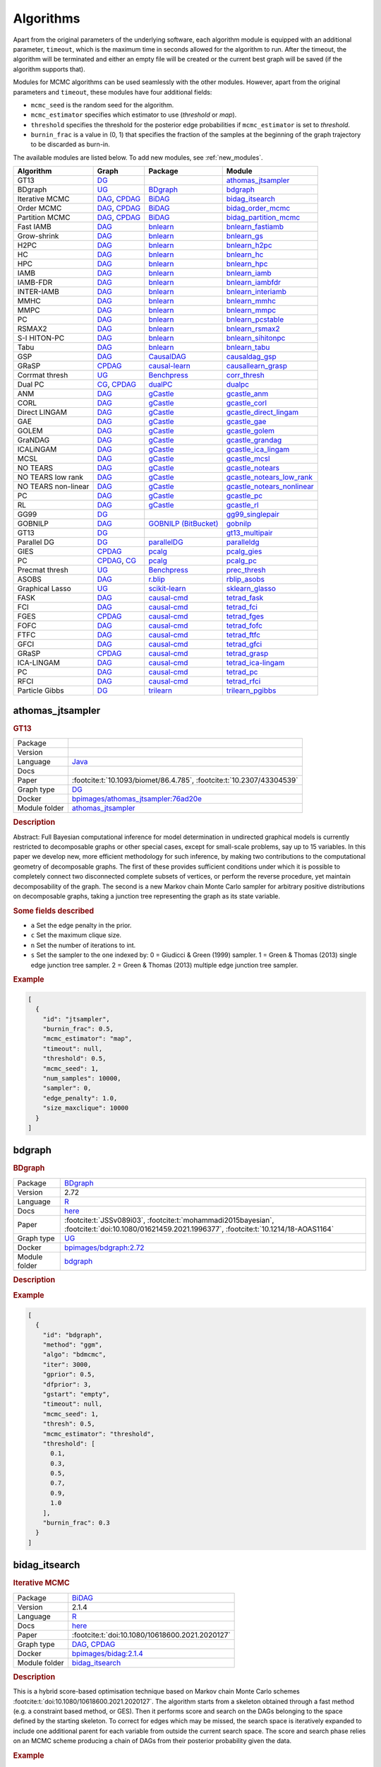 .. _structure_learning_algorithms: 

Algorithms
=======================================

Apart from the original parameters of the underlying software, each algorithm module is equipped with an additional parameter, ``timeout``, which is the maximum time in seconds allowed for the algorithm to run.
After the timeout, the algorithm will be terminated and either an empty file will be created or the current best graph will be saved (if the algorithm supports that).

Modules for MCMC algorithms can be used seamlessly with the other modules. However, apart from the original parameters and ``timeout``, these modules have four additional fields:

* ``mcmc_seed`` is the random seed for the algorithm. 
* ``mcmc_estimator`` specifies which estimator to use (*threshold* or *map*). 
* ``threshold`` specifies the threshold for the posterior edge probabilities if ``mcmc_estimator`` is set to *threshold*. 
* ``burnin_frac`` is a value in (0, 1) that specifies the fraction of the samples at the beginning of the graph trajectory to be discarded as burn-in.

The available modules are listed below. 
To add new modules, see :ref:`new_modules`.

.. list-table:: 
   :header-rows: 1 

   * - Algorithm
     - Graph
     - Package
     - Module
   * - GT13
     - `DG <https://en.wikipedia.org/wiki/Chordal_graph>`__
     - 
     - athomas_jtsampler_ 
   * - BDgraph
     - `UG <https://en.wikipedia.org/wiki/Graph_(discrete_mathematics)#Graph>`__
     - `BDgraph <https://cran.r-project.org/web/packages/BDgraph/index.html>`__
     - bdgraph_ 
   * - Iterative MCMC
     - `DAG <https://en.wikipedia.org/wiki/Directed_acyclic_graph>`__, `CPDAG <https://search.r-project.org/CRAN/refmans/pcalg/html/dag2cpdag.html>`__
     - `BiDAG <https://cran.r-project.org/web/packages/BiDAG/index.html>`__
     - bidag_itsearch_ 
   * - Order MCMC
     - `DAG <https://en.wikipedia.org/wiki/Directed_acyclic_graph>`__, `CPDAG <https://search.r-project.org/CRAN/refmans/pcalg/html/dag2cpdag.html>`__
     - `BiDAG <https://cran.r-project.org/web/packages/BiDAG/index.html>`__
     - bidag_order_mcmc_ 
   * - Partition MCMC
     - `DAG <https://en.wikipedia.org/wiki/Directed_acyclic_graph>`__, `CPDAG <https://search.r-project.org/CRAN/refmans/pcalg/html/dag2cpdag.html>`__
     - `BiDAG <https://cran.r-project.org/web/packages/BiDAG/index.html>`__
     - bidag_partition_mcmc_ 
   * - Fast IAMB
     - `DAG <https://en.wikipedia.org/wiki/Directed_acyclic_graph>`__
     - `bnlearn <https://www.bnlearn.com/>`__
     - bnlearn_fastiamb_ 
   * - Grow-shrink
     - `DAG <https://en.wikipedia.org/wiki/Directed_acyclic_graph>`__
     - `bnlearn <https://www.bnlearn.com/>`__
     - bnlearn_gs_ 
   * - H2PC
     - `DAG <https://en.wikipedia.org/wiki/Directed_acyclic_graph>`__
     - `bnlearn <https://www.bnlearn.com/>`__
     - bnlearn_h2pc_ 
   * - HC
     - `DAG <https://en.wikipedia.org/wiki/Directed_acyclic_graph>`__
     - `bnlearn <https://www.bnlearn.com/>`__
     - bnlearn_hc_ 
   * - HPC
     - `DAG <https://en.wikipedia.org/wiki/Directed_acyclic_graph>`__
     - `bnlearn <https://www.bnlearn.com/>`__
     - bnlearn_hpc_ 
   * - IAMB
     - `DAG <https://en.wikipedia.org/wiki/Directed_acyclic_graph>`__
     - `bnlearn <https://www.bnlearn.com/>`__
     - bnlearn_iamb_ 
   * - IAMB-FDR
     - `DAG <https://en.wikipedia.org/wiki/Directed_acyclic_graph>`__
     - `bnlearn <https://www.bnlearn.com/>`__
     - bnlearn_iambfdr_ 
   * - INTER-IAMB
     - `DAG <https://en.wikipedia.org/wiki/Directed_acyclic_graph>`__
     - `bnlearn <https://www.bnlearn.com/>`__
     - bnlearn_interiamb_ 
   * - MMHC
     - `DAG <https://en.wikipedia.org/wiki/Directed_acyclic_graph>`__
     - `bnlearn <https://www.bnlearn.com/>`__
     - bnlearn_mmhc_ 
   * - MMPC
     - `DAG <https://en.wikipedia.org/wiki/Directed_acyclic_graph>`__
     - `bnlearn <https://www.bnlearn.com/>`__
     - bnlearn_mmpc_ 
   * - PC
     - `DAG <https://en.wikipedia.org/wiki/Directed_acyclic_graph>`__
     - `bnlearn <https://www.bnlearn.com/>`__
     - bnlearn_pcstable_ 
   * - RSMAX2
     - `DAG <https://en.wikipedia.org/wiki/Directed_acyclic_graph>`__
     - `bnlearn <https://www.bnlearn.com/>`__
     - bnlearn_rsmax2_ 
   * - S-I HITON-PC
     - `DAG <https://en.wikipedia.org/wiki/Directed_acyclic_graph>`__
     - `bnlearn <https://www.bnlearn.com/>`__
     - bnlearn_sihitonpc_ 
   * - Tabu
     - `DAG <https://en.wikipedia.org/wiki/Directed_acyclic_graph>`__
     - `bnlearn <https://www.bnlearn.com/>`__
     - bnlearn_tabu_ 
   * - GSP
     - `DAG <https://en.wikipedia.org/wiki/Directed_acyclic_graph>`__
     - `CausalDAG <https://github.com/uhlerlab/causaldag>`__
     - causaldag_gsp_ 
   * - GRaSP
     - `CPDAG <https://search.r-project.org/CRAN/refmans/pcalg/html/dag2cpdag.html>`__
     - `causal-learn <https://causal-learn.readthedocs.io/en/latest/index.html>`__
     - causallearn_grasp_ 
   * - Corrmat thresh
     - `UG <https://en.wikipedia.org/wiki/Graph_(discrete_mathematics)#Graph>`__
     - `Benchpress <https://github.com/felixleopoldo/benchpress>`__
     - corr_thresh_ 
   * - Dual PC
     - `CG <https://en.wikipedia.org/wiki/Mixed_graph>`__, `CPDAG <https://search.r-project.org/CRAN/refmans/pcalg/html/dag2cpdag.html>`__
     - `dualPC <https://github.com/enricogiudice/dualPC>`__
     - dualpc_ 
   * - ANM
     - `DAG <https://en.wikipedia.org/wiki/Directed_acyclic_graph>`__
     - `gCastle <https://github.com/huawei-noah/trustworthyAI/tree/master/gcastle>`__
     - gcastle_anm_ 
   * - CORL
     - `DAG <https://en.wikipedia.org/wiki/Directed_acyclic_graph>`__
     - `gCastle <https://github.com/huawei-noah/trustworthyAI/tree/master/gcastle>`__
     - gcastle_corl_ 
   * - Direct LINGAM
     - `DAG <https://en.wikipedia.org/wiki/Directed_acyclic_graph>`__
     - `gCastle <https://github.com/huawei-noah/trustworthyAI/tree/master/gcastle>`__
     - gcastle_direct_lingam_ 
   * - GAE
     - `DAG <https://en.wikipedia.org/wiki/Directed_acyclic_graph>`__
     - `gCastle <https://github.com/huawei-noah/trustworthyAI/tree/master/gcastle>`__
     - gcastle_gae_ 
   * - GOLEM
     - `DAG <https://en.wikipedia.org/wiki/Directed_acyclic_graph>`__
     - `gCastle <https://github.com/huawei-noah/trustworthyAI/tree/master/gcastle>`__
     - gcastle_golem_ 
   * - GraNDAG
     - `DAG <https://en.wikipedia.org/wiki/Directed_acyclic_graph>`__
     - `gCastle <https://github.com/huawei-noah/trustworthyAI/tree/master/gcastle>`__
     - gcastle_grandag_ 
   * - ICALiNGAM
     - `DAG <https://en.wikipedia.org/wiki/Directed_acyclic_graph>`__
     - `gCastle <https://github.com/huawei-noah/trustworthyAI/tree/master/gcastle>`__
     - gcastle_ica_lingam_ 
   * - MCSL
     - `DAG <https://en.wikipedia.org/wiki/Directed_acyclic_graph>`__
     - `gCastle <https://github.com/huawei-noah/trustworthyAI/tree/master/gcastle>`__
     - gcastle_mcsl_ 
   * - NO TEARS
     - `DAG <https://en.wikipedia.org/wiki/Directed_acyclic_graph>`__
     - `gCastle <https://github.com/huawei-noah/trustworthyAI/tree/master/gcastle>`__
     - gcastle_notears_ 
   * - NO TEARS low rank
     - `DAG <https://en.wikipedia.org/wiki/Directed_acyclic_graph>`__
     - `gCastle <https://github.com/huawei-noah/trustworthyAI/tree/master/gcastle>`__
     - gcastle_notears_low_rank_ 
   * - NO TEARS non-linear
     - `DAG <https://en.wikipedia.org/wiki/Directed_acyclic_graph>`__
     - `gCastle <https://github.com/huawei-noah/trustworthyAI/tree/master/gcastle>`__
     - gcastle_notears_nonlinear_ 
   * - PC
     - `DAG <https://en.wikipedia.org/wiki/Directed_acyclic_graph>`__
     - `gCastle <https://github.com/huawei-noah/trustworthyAI/tree/master/gcastle>`__
     - gcastle_pc_ 
   * - RL
     - `DAG <https://en.wikipedia.org/wiki/Directed_acyclic_graph>`__
     - `gCastle <https://github.com/huawei-noah/trustworthyAI/tree/master/gcastle>`__
     - gcastle_rl_ 
   * - GG99
     - `DG <https://en.wikipedia.org/wiki/Chordal_graph>`__
     - 
     - gg99_singlepair_ 
   * - GOBNILP
     - `DAG <https://en.wikipedia.org/wiki/Directed_acyclic_graph>`__
     - `GOBNILP (BitBucket) <https://bitbucket.org/jamescussens/gobnilp>`__
     - gobnilp_ 
   * - GT13
     - `DG <https://en.wikipedia.org/wiki/Chordal_graph>`__
     - 
     - gt13_multipair_ 
   * - Parallel DG
     - `DG <https://en.wikipedia.org/wiki/Chordal_graph>`__
     - `parallelDG <https://github.com/melmasri/parallelDG>`__
     - paralleldg_ 
   * - GIES
     - `CPDAG <https://search.r-project.org/CRAN/refmans/pcalg/html/dag2cpdag.html>`__
     - `pcalg <https://cran.r-project.org/web/packages/pcalg/index.html>`__
     - pcalg_gies_ 
   * - PC
     - `CPDAG <https://search.r-project.org/CRAN/refmans/pcalg/html/dag2cpdag.html>`__, `CG <https://en.wikipedia.org/wiki/Mixed_graph>`__
     - `pcalg <https://cran.r-project.org/web/packages/pcalg/index.html>`__
     - pcalg_pc_ 
   * - Precmat thresh
     - `UG <https://en.wikipedia.org/wiki/Graph_(discrete_mathematics)#Graph>`__
     - `Benchpress <https://github.com/felixleopoldo/benchpress>`__
     - prec_thresh_ 
   * - ASOBS
     - `DAG <https://en.wikipedia.org/wiki/Directed_acyclic_graph>`__
     - `r.blip <https://cran.r-project.org/web/packages/r.blip/index.html>`__
     - rblip_asobs_ 
   * - Graphical Lasso
     - `UG <https://en.wikipedia.org/wiki/Graph_(discrete_mathematics)#Graph>`__
     - `scikit-learn <https://scikit-learn.org/0.22/>`__
     - sklearn_glasso_ 
   * - FASK
     - `DAG <https://en.wikipedia.org/wiki/Directed_acyclic_graph>`__
     - `causal-cmd <https://github.com/bd2kccd/causal-cmd>`__
     - tetrad_fask_ 
   * - FCI
     - `DAG <https://en.wikipedia.org/wiki/Directed_acyclic_graph>`__
     - `causal-cmd <https://github.com/bd2kccd/causal-cmd>`__
     - tetrad_fci_ 
   * - FGES
     - `CPDAG <https://search.r-project.org/CRAN/refmans/pcalg/html/dag2cpdag.html>`__
     - `causal-cmd <https://github.com/bd2kccd/causal-cmd>`__
     - tetrad_fges_ 
   * - FOFC
     - `DAG <https://en.wikipedia.org/wiki/Directed_acyclic_graph>`__
     - `causal-cmd <https://github.com/bd2kccd/causal-cmd>`__
     - tetrad_fofc_ 
   * - FTFC
     - `DAG <https://en.wikipedia.org/wiki/Directed_acyclic_graph>`__
     - `causal-cmd <https://github.com/bd2kccd/causal-cmd>`__
     - tetrad_ftfc_ 
   * - GFCI
     - `DAG <https://en.wikipedia.org/wiki/Directed_acyclic_graph>`__
     - `causal-cmd <https://github.com/bd2kccd/causal-cmd>`__
     - tetrad_gfci_ 
   * - GRaSP
     - `CPDAG <https://search.r-project.org/CRAN/refmans/pcalg/html/dag2cpdag.html>`__
     - `causal-cmd <https://github.com/bd2kccd/causal-cmd>`__
     - tetrad_grasp_ 
   * - ICA-LINGAM
     - `DAG <https://en.wikipedia.org/wiki/Directed_acyclic_graph>`__
     - `causal-cmd <https://github.com/bd2kccd/causal-cmd>`__
     - tetrad_ica-lingam_ 
   * - PC
     - `DAG <https://en.wikipedia.org/wiki/Directed_acyclic_graph>`__
     - `causal-cmd <https://github.com/bd2kccd/causal-cmd>`__
     - tetrad_pc_ 
   * - RFCI
     - `DAG <https://en.wikipedia.org/wiki/Directed_acyclic_graph>`__
     - `causal-cmd <https://github.com/bd2kccd/causal-cmd>`__
     - tetrad_rfci_ 
   * - Particle Gibbs
     - `DG <https://en.wikipedia.org/wiki/Chordal_graph>`__
     - `trilearn <https://github.com/felixleopoldo/trilearn>`__
     - trilearn_pgibbs_ 





.. _athomas_jtsampler: 

athomas_jtsampler 
---------------------

.. rubric:: GT13

.. list-table:: 

   * - Package
     - 
   * - Version
     - 
   * - Language
     - `Java <https://www.java.com/en/>`__
   * - Docs
     - 
   * - Paper
     - :footcite:t:`10.1093/biomet/86.4.785`, :footcite:t:`10.2307/43304539`
   * - Graph type
     - `DG <https://en.wikipedia.org/wiki/Chordal_graph>`__
   * - Docker 
     - `bpimages/athomas_jtsampler:76ad20e <https://hub.docker.com/r/bpimages/athomas_jtsampler/tags>`__

   * - Module folder
     - `athomas_jtsampler <https://github.com/felixleopoldo/benchpress/tree/master/workflow/rules/structure_learning_algorithms/athomas_jtsampler>`__



.. rubric:: Description

Abstract: Full Bayesian computational inference for model determination in undirected graphical models is currently restricted to decomposable graphs or other special cases, except for small-scale problems, say up to 15 variables. In this paper we develop new, more efficient methodology for such inference, by making two contributions to the computational geometry of decomposable graphs. The first of these provides sufficient conditions under which it is possible to completely connect two disconnected complete subsets of vertices, or perform the reverse procedure, yet maintain decomposability of the graph. The second is a new Markov chain Monte Carlo sampler for arbitrary positive distributions on decomposable graphs, taking a junction tree representing the graph as its state variable. 

.. rubric:: Some fields described 
* ``a`` Set the edge penalty in the prior. 
* ``c`` Set the maximum clique size. 
* ``n`` Set the number of iterations to int. 
* ``s`` Set the sampler to the one indexed by: 0 = Giudicci & Green (1999) sampler. 1 = Green & Thomas (2013) single edge junction tree sampler. 2 = Green & Thomas (2013) multiple edge junction tree sampler.  
.. rubric:: Example


.. code-block:: json


    [
      {
        "id": "jtsampler",
        "burnin_frac": 0.5,
        "mcmc_estimator": "map",
        "timeout": null,
        "threshold": 0.5,
        "mcmc_seed": 1,
        "num_samples": 10000,
        "sampler": 0,
        "edge_penalty": 1.0,
        "size_maxclique": 10000
      }
    ]

.. footbibliography::



.. _bdgraph: 

bdgraph 
-----------

.. rubric:: BDgraph

.. list-table:: 

   * - Package
     - `BDgraph <https://cran.r-project.org/web/packages/BDgraph/index.html>`__
   * - Version
     - 2.72
   * - Language
     - `R <https://www.r-project.org/>`__
   * - Docs
     - `here <https://cran.r-project.org/web/packages/BDgraph/BDgraph.pdf>`__
   * - Paper
     - :footcite:t:`JSSv089i03`, :footcite:t:`mohammadi2015bayesian`, :footcite:t:`doi:10.1080/01621459.2021.1996377`, :footcite:t:`10.1214/18-AOAS1164`
   * - Graph type
     - `UG <https://en.wikipedia.org/wiki/Graph_(discrete_mathematics)#Graph>`__
   * - Docker 
     - `bpimages/bdgraph:2.72 <https://hub.docker.com/r/bpimages/bdgraph/tags>`__

   * - Module folder
     - `bdgraph <https://github.com/felixleopoldo/benchpress/tree/master/workflow/rules/structure_learning_algorithms/bdgraph>`__



.. rubric:: Description






.. rubric:: Example


.. code-block:: json


    [
      {
        "id": "bdgraph",
        "method": "ggm",
        "algo": "bdmcmc",
        "iter": 3000,
        "gprior": 0.5,
        "dfprior": 3,
        "gstart": "empty",
        "timeout": null,
        "mcmc_seed": 1,
        "thresh": 0.5,
        "mcmc_estimator": "threshold",
        "threshold": [
          0.1,
          0.3,
          0.5,
          0.7,
          0.9,
          1.0
        ],
        "burnin_frac": 0.3
      }
    ]

.. footbibliography::



.. _bidag_itsearch: 

bidag_itsearch 
------------------

.. rubric:: Iterative MCMC

.. list-table:: 

   * - Package
     - `BiDAG <https://cran.r-project.org/web/packages/BiDAG/index.html>`__
   * - Version
     - 2.1.4
   * - Language
     - `R <https://www.r-project.org/>`__
   * - Docs
     - `here <https://cran.r-project.org/web/packages/BiDAG/BiDAG.pdf>`__
   * - Paper
     - :footcite:t:`doi:10.1080/10618600.2021.2020127`
   * - Graph type
     - `DAG <https://en.wikipedia.org/wiki/Directed_acyclic_graph>`__, `CPDAG <https://search.r-project.org/CRAN/refmans/pcalg/html/dag2cpdag.html>`__
   * - Docker 
     - `bpimages/bidag:2.1.4 <https://hub.docker.com/r/bpimages/bidag/tags>`__

   * - Module folder
     - `bidag_itsearch <https://github.com/felixleopoldo/benchpress/tree/master/workflow/rules/structure_learning_algorithms/bidag_itsearch>`__



.. rubric:: Description

This is a hybrid score-based optimisation technique based on Markov chain Monte Carlo
schemes :footcite:t:`doi:10.1080/10618600.2021.2020127`. The algorithm starts from a skeleton obtained
through a fast method (e.g. a constraint based method, or GES). Then it performs score and
search on the DAGs belonging to the space defined by the starting skeleton. To correct for
edges which may be missed, the search space is iteratively expanded to include one additional
parent for each variable from outside the current search space. The score and search phase relies
on an MCMC scheme producing a chain of DAGs from their posterior probability given the data.



.. rubric:: Example


.. code-block:: json


    [
      {
        "id": "itsearch_map-bge",
        "estimate": "map",
        "MAP": true,
        "plus1it": null,
        "posterior": null,
        "scoretype": "bge",
        "chi": null,
        "edgepf": null,
        "am": [
          0.000248,
          0.0223,
          0.1,
          0.448,
          0.739
        ],
        "aw": null,
        "softlimit": 9,
        "hardlimit": 15,
        "alpha": 0.05,
        "gamma": 1,
        "cpdag": false,
        "mergetype": "skeleton",
        "timeout": null
      },
      {
        "id": "itsearch_map-bde",
        "estimate": "map",
        "MAP": true,
        "plus1it": null,
        "posterior": null,
        "scoretype": "bde",
        "chi": [
          0.01,
          0.1,
          1
        ],
        "edgepf": 2,
        "am": null,
        "aw": null,
        "softlimit": 9,
        "hardlimit": 12,
        "alpha": 0.05,
        "gamma": 1,
        "cpdag": false,
        "mergetype": "skeleton",
        "timeout": null
      }
    ]

.. footbibliography::



.. _bidag_order_mcmc: 

bidag_order_mcmc 
--------------------

.. rubric:: Order MCMC

.. list-table:: 

   * - Package
     - `BiDAG <https://cran.r-project.org/web/packages/BiDAG/index.html>`__
   * - Version
     - 2.1.4
   * - Language
     - `R <https://www.r-project.org/>`__
   * - Docs
     - `here <https://cran.r-project.org/web/packages/BiDAG/BiDAG.pdf>`__
   * - Paper
     - :footcite:t:`friedman2003being`, :footcite:t:`doi:10.1080/10618600.2021.2020127`
   * - Graph type
     - `DAG <https://en.wikipedia.org/wiki/Directed_acyclic_graph>`__, `CPDAG <https://search.r-project.org/CRAN/refmans/pcalg/html/dag2cpdag.html>`__
   * - Docker 
     - `bpimages/bidag:2.1.4 <https://hub.docker.com/r/bpimages/bidag/tags>`__

   * - Module folder
     - `bidag_order_mcmc <https://github.com/felixleopoldo/benchpress/tree/master/workflow/rules/structure_learning_algorithms/bidag_order_mcmc>`__



.. rubric:: Description

This technique relies on a Bayesian perspective on structure learning, where the score of a DAG
is defined as its posterior distribution. To overcome the limitation of simple structure-based
MCMC schemes, :footcite:t:`friedman2003being` turned to a score defined as the sum of the
posterior scores of all DAG which are consistent with a given topological ordering of the
nodes. One can then run a Metropolis-Hasting algorithm to sample from the distribution
induced by the order score, and later draw a DAG consistent with the order. This strategy
substantially improves convergence with respect to earlier structure MCMC scheme, though it
unfortunately produces a biased sample on the space of DAGs. The implementation considered
in Benchpress is a hybrid version with the sampling performed on a restricted search space
initialised with constraint-based testing and improved with a score-based search :footcite:t:`doi:10.1080/10618600.2021.2020127`.

.. rubric:: Some fields described 
* ``startspace_algorithm`` Algorithm to use for initial search space. This should be the ID of another algorithm object. It corresponds to the original startspace parameter in the R package. 
.. rubric:: Example


.. code-block:: json


    [
      {
        "id": "omcmc_itmap-bge",
        "startspace_algorithm": "itsearch_map-bge_am01_endspace",
        "plus1": true,
        "scoretype": "bge",
        "chi": null,
        "edgepf": null,
        "aw": null,
        "am": [
          0.01,
          0.1,
          0.05
        ],
        "alpha": 0.01,
        "gamma": 1,
        "stepsave": null,
        "iterations": null,
        "MAP": true,
        "cpdag": false,
        "timeout": null,
        "mcmc_seed": 1,
        "threshold": 0.5,
        "mcmc_estimator": "threshold",
        "burnin_frac": 0.5
      },
      {
        "id": "omcmc_itmap-bde",
        "plus1": true,
        "startspace_algorithm": "itsearch_map-bde",
        "scoretype": "bde",
        "chi": [
          0.01,
          0.1,
          1,
          2
        ],
        "edgepf": 2,
        "aw": null,
        "am": null,
        "alpha": 0.05,
        "gamma": 1,
        "stepsave": null,
        "iterations": null,
        "MAP": true,
        "cpdag": false,
        "mcmc_seed": 1,
        "threshold": [
          0.5
        ],
        "burnin_frac": 0,
        "mcmc_estimator": "threshold",
        "timeout": null
      }
    ]

.. footbibliography::



.. _bidag_partition_mcmc: 

bidag_partition_mcmc 
------------------------

.. rubric:: Partition MCMC

.. list-table:: 

   * - Package
     - `BiDAG <https://cran.r-project.org/web/packages/BiDAG/index.html>`__
   * - Version
     - 2.1.4
   * - Language
     - `R <https://www.r-project.org/>`__
   * - Docs
     - `here <https://cran.r-project.org/web/packages/BiDAG/BiDAG.pdf>`__
   * - Paper
     - :footcite:t:`doi:10.1080/01621459.2015.1133426`
   * - Graph type
     - `DAG <https://en.wikipedia.org/wiki/Directed_acyclic_graph>`__, `CPDAG <https://search.r-project.org/CRAN/refmans/pcalg/html/dag2cpdag.html>`__
   * - Docker 
     - `bpimages/bidag:2.1.4 <https://hub.docker.com/r/bpimages/bidag/tags>`__

   * - Module folder
     - `bidag_partition_mcmc <https://github.com/felixleopoldo/benchpress/tree/master/workflow/rules/structure_learning_algorithms/bidag_partition_mcmc>`__



.. rubric:: Description

Abstract: 
Acyclic digraphs are the underlying representation of Bayesian networks, a widely used class of probabilistic graphical models. Learning the underlying graph from data is a way of gaining insights about the structural properties of a domain. Structure learning forms one of the inference challenges of statistical graphical models. Markov chain Monte Carlo (MCMC) methods, notably structure MCMC, to sample graphs from the posterior distribution given the data are probably the only viable option for Bayesian model averaging. Score modularity and restrictions on the number of parents of each node allow the graphs to be grouped into larger collections, which can be scored as a whole to improve the chain’s convergence. Current examples of algorithms taking advantage of grouping are the biased order MCMC, which acts on the alternative space of permuted triangular matrices, and nonergodic edge reversal moves. Here, we propose a novel algorithm, which employs the underlying combinatorial structure of DAGs to define a new grouping. As a result convergence is improved compared to structure MCMC, while still retaining the property of producing an unbiased sample. Finally, the method can be combined with edge reversal moves to improve the sampler further. Supplementary materials for this article are available online.

.. rubric:: Example


.. code-block:: json


    [
      {
        "id": "partition_itmap-bge",
        "startspace_algorithm": "itsearch_map-bge_am01_endspace",
        "verbose": true,
        "scoretype": "bge",
        "chi": null,
        "edgepf": null,
        "aw": null,
        "am": [
          0.01,
          0.1,
          0.05
        ],
        "gamma": 1,
        "stepsave": null,
        "iterations": null,
        "timeout": null,
        "mcmc_seed": 1,
        "threshold": 0.5,
        "mcmc_estimator": "threshold",
        "burnin_frac": 0.5
      },
      {
        "id": "partition_itmap-bde",
        "startspace_algorithm": "itsearch_map-bde_endspace",
        "verbose": true,
        "scoretype": "bde",
        "chi": [
          0.01,
          0.1,
          1,
          2
        ],
        "edgepf": 2,
        "aw": null,
        "am": null,
        "gamma": 1,
        "stepsave": null,
        "iterations": null,
        "timeout": null,
        "mcmc_seed": 1,
        "threshold": 0.5,
        "mcmc_estimator": "threshold",
        "burnin_frac": 0.5
      }
    ]

.. footbibliography::



.. _bnlearn_fastiamb: 

bnlearn_fastiamb 
--------------------

.. rubric:: Fast IAMB

.. list-table:: 

   * - Package
     - `bnlearn <https://www.bnlearn.com/>`__
   * - Version
     - 4.8.3
   * - Language
     - `R <https://www.r-project.org/>`__
   * - Docs
     - `here <https://www.bnlearn.com/documentation/man/constraint.html>`__
   * - Paper
     - :footcite:t:`1565788`
   * - Graph type
     - `DAG <https://en.wikipedia.org/wiki/Directed_acyclic_graph>`__
   * - Docker 
     - `bpimages/bnlearn:4.8.3 <https://hub.docker.com/r/bpimages/bnlearn/tags>`__

   * - Module folder
     - `bnlearn_fastiamb <https://github.com/felixleopoldo/benchpress/tree/master/workflow/rules/structure_learning_algorithms/bnlearn_fastiamb>`__



.. rubric:: Description

From bnlearn: a variant of IAMB which uses speculative stepwise forward selection to reduce the number of conditional independence tests.

.. rubric:: Example


.. code-block:: json


    [
      {
        "id": "fastiamb-zf",
        "alpha": [
          0.01,
          0.05
        ],
        "test": "zf",
        "B": null,
        "maxsx": null,
        "debug": false,
        "undirected": false,
        "timeout": null
      },
      {
        "id": "fastiamb-mi",
        "alpha": [
          0.01,
          0.05,
          0.1,
          0.2
        ],
        "test": "mi",
        "B": null,
        "maxsx": null,
        "debug": false,
        "undirected": false,
        "timeout": null
      }
    ]

.. footbibliography::



.. _bnlearn_gs: 

bnlearn_gs 
--------------

.. rubric:: Grow-shrink

.. list-table:: 

   * - Package
     - `bnlearn <https://www.bnlearn.com/>`__
   * - Version
     - 4.8.3
   * - Language
     - `R <https://www.r-project.org/>`__
   * - Docs
     - `here <https://www.bnlearn.com/documentation/man/constraint.html>`__
   * - Paper
     - :footcite:t:`margaritis2003learning`
   * - Graph type
     - `DAG <https://en.wikipedia.org/wiki/Directed_acyclic_graph>`__
   * - Docker 
     - `bpimages/bnlearn:4.8.3 <https://hub.docker.com/r/bpimages/bnlearn/tags>`__

   * - Module folder
     - `bnlearn_gs <https://github.com/felixleopoldo/benchpress/tree/master/workflow/rules/structure_learning_algorithms/bnlearn_gs>`__



.. rubric:: Description

The grow-shrink (GS) algorithm is based on the Markov blanket of the nodes in a DAG. For
a specific node, the Markov blanket it the set of nodes which conditioning upon renders it
conditionally independent from all other variables :footcite:t:`margaritis2003learning`. It is a constraint-based
method which estimates the Markov blanket of a node in a two-stage forward-backward proce-
dure using conditional independence tests. The Markov blankets are used to first estimate an
undirected graph and then estimate a DAG in a four-step procedure.

.. rubric:: Example


.. code-block:: json


    [
      {
        "id": "gs-mi",
        "alpha": [
          0.01,
          0.05,
          0.1,
          0.2
        ],
        "test": "mi",
        "B": null,
        "maxsx": null,
        "debug": false,
        "undirected": false,
        "timeout": null
      },
      {
        "id": "gs-zf",
        "alpha": [
          0.01,
          0.05
        ],
        "test": "zf",
        "B": null,
        "maxsx": null,
        "debug": false,
        "undirected": false,
        "timeout": null
      }
    ]

.. footbibliography::



.. _bnlearn_h2pc: 

bnlearn_h2pc 
----------------

.. rubric:: H2PC

.. list-table:: 

   * - Package
     - `bnlearn <https://www.bnlearn.com/>`__
   * - Version
     - 4.8.3
   * - Language
     - `R <https://www.r-project.org/>`__
   * - Docs
     - `here <https://www.bnlearn.com/documentation/man/constraint.html>`__
   * - Paper
     - :footcite:t:`GASSE20146755`
   * - Graph type
     - `DAG <https://en.wikipedia.org/wiki/Directed_acyclic_graph>`__
   * - Docker 
     - `bpimages/bnlearn:4.8.3 <https://hub.docker.com/r/bpimages/bnlearn/tags>`__

   * - Module folder
     - `bnlearn_h2pc <https://github.com/felixleopoldo/benchpress/tree/master/workflow/rules/structure_learning_algorithms/bnlearn_h2pc>`__



.. rubric:: Description

Abstract: We present a novel hybrid algorithm for Bayesian network structure learning, called H2PC. It first reconstructs the skeleton of a Bayesian network and then performs a Bayesian-scoring greedy hill-climbing search to orient the edges. The algorithm is based on divide-and-conquer constraint-based subroutines to learn the local structure around a target variable. We conduct two series of experimental comparisons of H2PC against Max–Min Hill-Climbing (MMHC), which is currently the most powerful state-of-the-art algorithm for Bayesian network structure learning. First, we use eight well-known Bayesian network benchmarks with various data sizes to assess the quality of the learned structure returned by the algorithms. Our extensive experiments show that H2PC outperforms MMHC in terms of goodness of fit to new data and quality of the network structure with respect to the true dependence structure of the data. Second, we investigate H2PC’s ability to solve the multi-label learning problem. We provide theoretical results to characterize and identify graphically the so-called minimal label powersets that appear as irreducible factors in the joint distribution under the faithfulness condition. The multi-label learning problem is then decomposed into a series of multi-class classification problems, where each multi-class variable encodes a label powerset. H2PC is shown to compare favorably to MMHC in terms of global classification accuracy over ten multi-label data sets covering different application domains. Overall, our experiments support the conclusions that local structural learning with H2PC in the form of local neighborhood induction is a theoretically well-motivated and empirically effective learning framework that is well suited to multi-label learning. The source code (in R) of H2PC as well as all data sets used for the empirical tests are publicly available.

.. rubric:: Example


.. code-block:: json


    [
      {
        "id": "h2pc-bge-zf",
        "alpha": [
          0.001,
          0.01,
          0.05,
          0.1
        ],
        "score": "bge",
        "test": "zf",
        "iss": 1,
        "issmu": 1,
        "issw": null,
        "l": 5,
        "k": 1,
        "prior": "uniform",
        "beta": null,
        "timeout": null
      },
      {
        "id": "h2pc-bde",
        "alpha": [
          0.001,
          0.01,
          0.05,
          0.1
        ],
        "score": "bge",
        "test": "zf",
        "iss": 1,
        "issmu": null,
        "issw": null,
        "l": 5,
        "k": 1,
        "prior": "uniform",
        "beta": null,
        "timeout": null
      }
    ]

.. footbibliography::



.. _bnlearn_hc: 

bnlearn_hc 
--------------

.. rubric:: HC

.. list-table:: 

   * - Package
     - `bnlearn <https://www.bnlearn.com/>`__
   * - Version
     - 4.8.3
   * - Language
     - `R <https://www.r-project.org/>`__
   * - Docs
     - `here <https://www.bnlearn.com/documentation/man/constraint.html>`__
   * - Paper
     - :footcite:t:`scutari2019learning`, :footcite:t:`norvig2002modern`
   * - Graph type
     - `DAG <https://en.wikipedia.org/wiki/Directed_acyclic_graph>`__
   * - Docker 
     - `bpimages/bnlearn:4.8.3 <https://hub.docker.com/r/bpimages/bnlearn/tags>`__

   * - Module folder
     - `bnlearn_hc <https://github.com/felixleopoldo/benchpress/tree/master/workflow/rules/structure_learning_algorithms/bnlearn_hc>`__



.. rubric:: Description

Hill climbing (HC) is a score-based algorithm which starts with a DAG with no edges and
adds, deletes or reverses edges in a greedy manner until an optimum is reached.

.. rubric:: Example


.. code-block:: json


    [
      {
        "id": "hc-bde",
        "score": "bde",
        "iss": [
          0.001,
          0.01,
          0.1
        ],
        "issmu": null,
        "issw": null,
        "l": 5,
        "k": 1,
        "prior": "uniform",
        "beta": 1,
        "restart": 0,
        "perturb": 1,
        "timeout": null
      },
      {
        "id": "hc-bge",
        "score": "bge",
        "iss": 1,
        "issmu": [
          0.0001,
          0.001,
          0.01,
          0.05
        ],
        "issw": null,
        "l": 5,
        "k": 1,
        "prior": "uniform",
        "beta": 1,
        "restart": 0,
        "perturb": 1,
        "timeout": null
      }
    ]

.. footbibliography::



.. _bnlearn_hpc: 

bnlearn_hpc 
---------------

.. rubric:: HPC

.. list-table:: 

   * - Package
     - `bnlearn <https://www.bnlearn.com/>`__
   * - Version
     - 4.8.3
   * - Language
     - `R <https://www.r-project.org/>`__
   * - Docs
     - `here <https://www.bnlearn.com/documentation/man/constraint.html>`__
   * - Paper
     - :footcite:t:`GASSE20146755`
   * - Graph type
     - `DAG <https://en.wikipedia.org/wiki/Directed_acyclic_graph>`__
   * - Docker 
     - `bpimages/bnlearn:4.8.3 <https://hub.docker.com/r/bpimages/bnlearn/tags>`__

   * - Module folder
     - `bnlearn_hpc <https://github.com/felixleopoldo/benchpress/tree/master/workflow/rules/structure_learning_algorithms/bnlearn_hpc>`__



.. rubric:: Description

From bnlearn: an algorithm building on iamb.fdr to learn the parents and children of each node like mmpc and si.hiton.pc. The reference publication is the same as that for Hybrid HPC.

.. rubric:: Example


.. code-block:: json


    [
      {
        "id": "hpc-zf",
        "alpha": [
          0.01,
          0.05
        ],
        "test": "zf",
        "B": null,
        "maxsx": null,
        "debug": false,
        "undirected": false,
        "timeout": null
      },
      {
        "id": "hpc-mi",
        "alpha": [
          0.01,
          0.05,
          0.1,
          0.2
        ],
        "test": "mi",
        "B": null,
        "maxsx": null,
        "debug": false,
        "undirected": false,
        "timeout": null
      }
    ]

.. footbibliography::



.. _bnlearn_iamb: 

bnlearn_iamb 
----------------

.. rubric:: IAMB

.. list-table:: 

   * - Package
     - `bnlearn <https://www.bnlearn.com/>`__
   * - Version
     - 4.8.3
   * - Language
     - `R <https://www.r-project.org/>`__
   * - Docs
     - `here <https://www.bnlearn.com/documentation/man/constraint.html>`__
   * - Paper
     - :footcite:t:`tsamardinos2003algorithms`
   * - Graph type
     - `DAG <https://en.wikipedia.org/wiki/Directed_acyclic_graph>`__
   * - Docker 
     - `bpimages/bnlearn:4.8.3 <https://hub.docker.com/r/bpimages/bnlearn/tags>`__

   * - Module folder
     - `bnlearn_iamb <https://github.com/felixleopoldo/benchpress/tree/master/workflow/rules/structure_learning_algorithms/bnlearn_iamb>`__



.. rubric:: Description

.. rubric:: Example


.. code-block:: json


    [
      {
        "id": "iamb-zf",
        "alpha": [
          0.01,
          0.05
        ],
        "test": "zf",
        "B": null,
        "maxsx": null,
        "debug": false,
        "undirected": false,
        "timeout": null
      },
      {
        "id": "iamb-mi",
        "alpha": [
          0.01,
          0.05
        ],
        "test": "mi",
        "B": null,
        "maxsx": null,
        "debug": false,
        "undirected": false,
        "timeout": null
      }
    ]

.. footbibliography::



.. _bnlearn_iambfdr: 

bnlearn_iambfdr 
-------------------

.. rubric:: IAMB-FDR

.. list-table:: 

   * - Package
     - `bnlearn <https://www.bnlearn.com/>`__
   * - Version
     - 4.8.3
   * - Language
     - `R <https://www.r-project.org/>`__
   * - Docs
     - `here <https://www.bnlearn.com/documentation/man/constraint.html>`__
   * - Paper
     - :footcite:t:`10.1007/978-3-540-78757-0_15`
   * - Graph type
     - `DAG <https://en.wikipedia.org/wiki/Directed_acyclic_graph>`__
   * - Docker 
     - `bpimages/bnlearn:4.8.3 <https://hub.docker.com/r/bpimages/bnlearn/tags>`__

   * - Module folder
     - `bnlearn_iambfdr <https://github.com/felixleopoldo/benchpress/tree/master/workflow/rules/structure_learning_algorithms/bnlearn_iambfdr>`__



.. rubric:: Description

Abstract: In many cases what matters is not whether a false discovery is made or not but the expected proportion of false discoveries among all the discoveries made, i.e. the so-called false discovery rate (FDR). We present an algorithm aiming at controlling the FDR of edges when learning Gaussian graphical models (GGMs). The algorithm is particularly suitable when dealing with more nodes than samples, e.g. when learning GGMs of gene networks from gene expression data. We illustrate this on the Rosetta compendium [8].

.. rubric:: Example


.. code-block:: json


    [
      {
        "id": "iambfdr-zf",
        "alpha": [
          0.01,
          0.05
        ],
        "test": "zf",
        "B": null,
        "maxsx": null,
        "debug": false,
        "undirected": false,
        "timeout": null
      },
      {
        "id": "iambfdr-mi",
        "alpha": [
          0.01,
          0.05
        ],
        "test": "mi",
        "B": null,
        "maxsx": null,
        "debug": false,
        "undirected": false,
        "timeout": null
      }
    ]

.. footbibliography::



.. _bnlearn_interiamb: 

bnlearn_interiamb 
---------------------

.. rubric:: INTER-IAMB

.. list-table:: 

   * - Package
     - `bnlearn <https://www.bnlearn.com/>`__
   * - Version
     - 4.8.3
   * - Language
     - `R <https://www.r-project.org/>`__
   * - Docs
     - `here <https://www.bnlearn.com/documentation/man/constraint.html>`__
   * - Paper
     - :footcite:t:`1565788`
   * - Graph type
     - `DAG <https://en.wikipedia.org/wiki/Directed_acyclic_graph>`__
   * - Docker 
     - `bpimages/bnlearn:4.8.3 <https://hub.docker.com/r/bpimages/bnlearn/tags>`__

   * - Module folder
     - `bnlearn_interiamb <https://github.com/felixleopoldo/benchpress/tree/master/workflow/rules/structure_learning_algorithms/bnlearn_interiamb>`__



.. rubric:: Description

As in GS, this algorithm is also based on the Markov blanket method to first determine the
undirected skeleton. However, in incremental association Markov blanket (inter-IAMB) the
variable to be included in the Markov blankets are not considered in static order as in GS
and the forward-backward stages are combined into a single procedure, which has the effect of
reducing the size of the blankets.

.. rubric:: Example


.. code-block:: json


    [
      {
        "id": "interiamb-zf",
        "alpha": [
          0.01,
          0.05
        ],
        "test": "zf",
        "B": null,
        "maxsx": null,
        "debug": false,
        "undirected": false,
        "timeout": null
      },
      {
        "id": "interiamb-mi",
        "alpha": [
          0.01,
          0.05
        ],
        "test": "mi",
        "B": null,
        "maxsx": null,
        "debug": false,
        "undirected": false,
        "timeout": null
      }
    ]

.. footbibliography::



.. _bnlearn_mmhc: 

bnlearn_mmhc 
----------------

.. rubric:: MMHC

.. list-table:: 

   * - Package
     - `bnlearn <https://www.bnlearn.com/>`__
   * - Version
     - 4.8.3
   * - Language
     - `R <https://www.r-project.org/>`__
   * - Docs
     - `here <https://www.bnlearn.com/documentation/man/constraint.html>`__
   * - Paper
     - :footcite:t:`tsamardinos2006max`
   * - Graph type
     - `DAG <https://en.wikipedia.org/wiki/Directed_acyclic_graph>`__
   * - Docker 
     - `bpimages/bnlearn:4.8.3 <https://hub.docker.com/r/bpimages/bnlearn/tags>`__

   * - Module folder
     - `bnlearn_mmhc <https://github.com/felixleopoldo/benchpress/tree/master/workflow/rules/structure_learning_algorithms/bnlearn_mmhc>`__



.. rubric:: Description

Max-min hill-climbing (MMHC) is a hybrid method which first estimates the skeleton of a
DAG using an algorithm called Max-Min Parents and Children and then performs a greedy
hill-climbing search to orient the edges with respect to a Bayesian score. It is a popular approach used as standard benchmark and also well suited for high-
dimensional domains.

.. rubric:: Example


.. code-block:: json


    [
      {
        "id": "mmhc-bde-mi",
        "alpha": [
          0.01,
          0.05,
          0.1
        ],
        "test": "mi",
        "score": "bde",
        "iss": 0.1,
        "issmu": 1,
        "issw": null,
        "l": 5,
        "k": 1,
        "prior": "uniform",
        "beta": 1,
        "timeout": null
      },
      {
        "id": "mmhc-bge-zf",
        "alpha": [
          0.001,
          0.01,
          0.05,
          0.1
        ],
        "score": "bge",
        "test": "zf",
        "iss": 1,
        "issmu": 1,
        "issw": null,
        "l": 5,
        "k": 1,
        "prior": "uniform",
        "beta": null,
        "timeout": null
      }
    ]

.. footbibliography::



.. _bnlearn_mmpc: 

bnlearn_mmpc 
----------------

.. rubric:: MMPC

.. list-table:: 

   * - Package
     - `bnlearn <https://www.bnlearn.com/>`__
   * - Version
     - 4.8.3
   * - Language
     - `R <https://www.r-project.org/>`__
   * - Docs
     - `here <https://www.bnlearn.com/documentation/man/constraint.html>`__
   * - Paper
     - :footcite:t:`10.1145/956750.956838`
   * - Graph type
     - `DAG <https://en.wikipedia.org/wiki/Directed_acyclic_graph>`__
   * - Docker 
     - `bpimages/bnlearn:4.8.3 <https://hub.docker.com/r/bpimages/bnlearn/tags>`__

   * - Module folder
     - `bnlearn_mmpc <https://github.com/felixleopoldo/benchpress/tree/master/workflow/rules/structure_learning_algorithms/bnlearn_mmpc>`__



.. rubric:: Description

Abstract: Data Mining with Bayesian Network learning has two important characteristics: under conditions learned edges between variables correspond to casual influences, and second, for every variable T in the network a special subset (Markov Blanket) identifiable by the network is the minimal variable set required to predict T. However, all known algorithms learning a complete BN do not scale up beyond a few hundred variables. On the other hand, all known sound algorithms learning a local region of the network require an exponential number of training instances to the size of the learned region.The contribution of this paper is two-fold. We introduce a novel local algorithm that returns all variables with direct edges to and from a target variable T as well as a local algorithm that returns the Markov Blanket of T. Both algorithms (i) are sound, (ii) can be run efficiently in datasets with thousands of variables, and (iii) significantly outperform in terms of approximating the true neighborhood previous state-of-the-art algorithms using only a fraction of the training size required by the existing methods. A fundamental difference between our approach and existing ones is that the required sample depends on the generating graph connectivity and not the size of the local region; this yields up to exponential savings in sample relative to previously known algorithms. The results presented here are promising not only for discovery of local causal structure, and variable selection for classification, but also for the induction of complete BNs.

.. rubric:: Example


.. code-block:: json


    [
      {
        "id": "mmpc-zf",
        "alpha": [
          0.01,
          0.05
        ],
        "test": "zf",
        "B": null,
        "maxsx": null,
        "debug": false,
        "undirected": false,
        "timeout": null
      },
      {
        "id": "mmpc-mi",
        "alpha": [
          0.01,
          0.05
        ],
        "test": "mi",
        "B": null,
        "maxsx": null,
        "debug": false,
        "undirected": false,
        "timeout": null
      }
    ]

.. footbibliography::



.. _bnlearn_pcstable: 

bnlearn_pcstable 
--------------------

.. rubric:: PC

.. list-table:: 

   * - Package
     - `bnlearn <https://www.bnlearn.com/>`__
   * - Version
     - 4.8.3
   * - Language
     - `R <https://www.r-project.org/>`__
   * - Docs
     - `here <https://www.bnlearn.com/documentation/man/constraint.html>`__
   * - Paper
     - :footcite:t:`doi:10.1177/089443939100900106`
   * - Graph type
     - `DAG <https://en.wikipedia.org/wiki/Directed_acyclic_graph>`__
   * - Docker 
     - `bpimages/bnlearn:4.8.3 <https://hub.docker.com/r/bpimages/bnlearn/tags>`__

   * - Module folder
     - `bnlearn_pcstable <https://github.com/felixleopoldo/benchpress/tree/master/workflow/rules/structure_learning_algorithms/bnlearn_pcstable>`__



.. rubric:: Description

.. rubric:: Example


.. code-block:: json


    [
      {
        "id": "pcstable-zf",
        "alpha": [
          0.01,
          0.05
        ],
        "test": "zf",
        "B": null,
        "maxsx": null,
        "debug": false,
        "undirected": false,
        "timeout": null
      },
      {
        "id": "pcstable-mi",
        "alpha": [
          0.01,
          0.05
        ],
        "test": "mi",
        "B": null,
        "maxsx": null,
        "debug": false,
        "undirected": false,
        "timeout": null
      }
    ]

.. footbibliography::



.. _bnlearn_rsmax2: 

bnlearn_rsmax2 
------------------

.. rubric:: RSMAX2

.. list-table:: 

   * - Package
     - `bnlearn <https://www.bnlearn.com/>`__
   * - Version
     - 4.8.3
   * - Language
     - `R <https://www.r-project.org/>`__
   * - Docs
     - `here <https://www.bnlearn.com/documentation/man/constraint.html>`__
   * - Paper
     - :footcite:t:`https://doi.org/10.48550/arxiv.1301.6696`
   * - Graph type
     - `DAG <https://en.wikipedia.org/wiki/Directed_acyclic_graph>`__
   * - Docker 
     - `bpimages/bnlearn:4.8.3 <https://hub.docker.com/r/bpimages/bnlearn/tags>`__

   * - Module folder
     - `bnlearn_rsmax2 <https://github.com/felixleopoldo/benchpress/tree/master/workflow/rules/structure_learning_algorithms/bnlearn_rsmax2>`__



.. rubric:: Description

Abstract: Learning Bayesian networks is often cast as an optimization problem, where the computational task is to find a structure that maximizes a statistically motivated score. By and large, existing learning tools address this optimization problem using standard heuristic search techniques. Since the search space is extremely large, such search procedures can spend most of the time examining candidates that are extremely unreasonable. This problem becomes critical when we deal with data sets that are large either in the number of instances, or the number of attributes. In this paper, we introduce an algorithm that achieves faster learning by restricting the search space. This iterative algorithm restricts the parents of each variable to belong to a small subset of candidates. We then search for a network that satisfies these constraints. The learned network is then used for selecting better candidates for the next iteration. We evaluate this algorithm both on synthetic and real-life data. Our results show that it is significantly faster than alternative search procedures without loss of quality in the learned structures.

.. rubric:: Example


.. code-block:: json


    [
      {
        "id": "rsmax2-bge-zf",
        "restrict": "si.hiton.pc",
        "maximize": "hc",
        "alpha": [
          0.001,
          0.01,
          0.05,
          0.1
        ],
        "score": "bge",
        "test": "zf",
        "iss": 1,
        "issmu": 1,
        "issw": null,
        "l": 5,
        "k": 1,
        "prior": "uniform",
        "beta": null,
        "timeout": null
      },
      {
        "id": "rsmax2-bde-mi",
        "restrict": "si.hiton.pc",
        "maximize": "hc",
        "alpha": [
          0.001,
          0.01,
          0.05,
          0.1
        ],
        "score": "bde",
        "test": "mi",
        "iss": 1,
        "issmu": null,
        "issw": null,
        "l": 5,
        "k": 1,
        "prior": "uniform",
        "beta": null,
        "timeout": null
      }
    ]

.. footbibliography::



.. _bnlearn_sihitonpc: 

bnlearn_sihitonpc 
---------------------

.. rubric:: S-I HITON-PC

.. list-table:: 

   * - Package
     - `bnlearn <https://www.bnlearn.com/>`__
   * - Version
     - 4.8.3
   * - Language
     - `R <https://www.r-project.org/>`__
   * - Docs
     - `here <https://www.bnlearn.com/documentation/man/constraint.html>`__
   * - Paper
     - :footcite:t:`JMLR:v11:aliferis10a`
   * - Graph type
     - `DAG <https://en.wikipedia.org/wiki/Directed_acyclic_graph>`__
   * - Docker 
     - `bpimages/bnlearn:4.8.3 <https://hub.docker.com/r/bpimages/bnlearn/tags>`__

   * - Module folder
     - `bnlearn_sihitonpc <https://github.com/felixleopoldo/benchpress/tree/master/workflow/rules/structure_learning_algorithms/bnlearn_sihitonpc>`__



.. rubric:: Description

Abstract: We present an algorithmic framework for learning local causal structure around target variables of interest in the form of direct causes/effects and Markov blankets applicable to very large data sets with relatively small samples. The selected feature sets can be used for causal discovery and classification. The framework (Generalized Local Learning, or GLL) can be instantiated in numerous ways, giving rise to both existing state-of-the-art as well as novel algorithms. The resulting algorithms are sound under well-defined sufficient conditions. In a first set of experiments we evaluate several algorithms derived from this framework in terms of predictivity and feature set parsimony and compare to other local causal discovery methods and to state-of-the-art non-causal feature selection methods using real data. A second set of experimental evaluations compares the algorithms in terms of ability to induce local causal neighborhoods using simulated and resimulated data and examines the relation of predictivity with causal induction performance.
Our experiments demonstrate, consistently with causal feature selection theory, that local causal feature selection methods (under broad assumptions encompassing appropriate family of distributions, types of classifiers, and loss functions) exhibit strong feature set parsimony, high predictivity and local causal interpretability. Although non-causal feature selection methods are often used in practice to shed light on causal relationships, we find that they cannot be interpreted causally even when they achieve excellent predictivity. Therefore we conclude that only local causal techniques should be used when insight into causal structure is sought.
In a companion paper we examine in depth the behavior of GLL algorithms, provide extensions, and show how local techniques can be used for scalable and accurate global causal graph learning.



.. rubric:: Example


.. code-block:: json


    [
      {
        "id": "sihitonpc-zf",
        "alpha": [
          0.01,
          0.05
        ],
        "test": "zf",
        "B": null,
        "maxsx": null,
        "debug": false,
        "undirected": false,
        "timeout": null
      },
      {
        "id": "sihitonpc-mi",
        "alpha": [
          0.01,
          0.05
        ],
        "test": "mi",
        "B": null,
        "maxsx": null,
        "debug": false,
        "undirected": false,
        "timeout": null
      }
    ]

.. footbibliography::



.. _bnlearn_tabu: 

bnlearn_tabu 
----------------

.. rubric:: Tabu

.. list-table:: 

   * - Package
     - `bnlearn <https://www.bnlearn.com/>`__
   * - Version
     - 4.8.3
   * - Language
     - `R <https://www.r-project.org/>`__
   * - Docs
     - `here <https://www.bnlearn.com/documentation/man/constraint.html>`__
   * - Paper
     - :footcite:t:`scutari2019learning`, :footcite:t:`norvig2002modern`
   * - Graph type
     - `DAG <https://en.wikipedia.org/wiki/Directed_acyclic_graph>`__
   * - Docker 
     - `bpimages/bnlearn:4.8.3 <https://hub.docker.com/r/bpimages/bnlearn/tags>`__

   * - Module folder
     - `bnlearn_tabu <https://github.com/felixleopoldo/benchpress/tree/master/workflow/rules/structure_learning_algorithms/bnlearn_tabu>`__



.. rubric:: Description

Tabu is a less greedy version of the HC algorithm allowing for non-optimal moves that might be
beneficial from a global perspective to avoid local maxima.

.. rubric:: Example


.. code-block:: json


    [
      {
        "id": "tabu-bde",
        "score": "bde",
        "iss": [
          0.001,
          0.01,
          0.1
        ],
        "issmu": 1,
        "issw": null,
        "l": 5,
        "k": 1,
        "prior": "uniform",
        "beta": 1,
        "timeout": null
      },
      {
        "id": "tabu-bge",
        "score": "bge",
        "iss": 1,
        "issmu": [
          0.0001,
          0.001,
          0.01,
          0.05
        ],
        "issw": null,
        "l": 5,
        "k": 1,
        "prior": "uniform",
        "beta": 1,
        "timeout": null
      }
    ]

.. footbibliography::



.. _causaldag_gsp: 

causaldag_gsp 
-----------------

.. rubric:: GSP

.. list-table:: 

   * - Package
     - `CausalDAG <https://github.com/uhlerlab/causaldag>`__
   * - Version
     - 0.1a163
   * - Language
     - `Python <https://www.python.org/>`__
   * - Docs
     - `here <https://uhlerlab.github.io/causaldag/>`__
   * - Paper
     - :footcite:t:`squires2018causaldag`
   * - Graph type
     - `DAG <https://en.wikipedia.org/wiki/Directed_acyclic_graph>`__
   * - Docker 
     - `bpimages/causaldag:0.1a163 <https://hub.docker.com/r/bpimages/causaldag/tags>`__

   * - Module folder
     - `causaldag_gsp <https://github.com/felixleopoldo/benchpress/tree/master/workflow/rules/structure_learning_algorithms/causaldag_gsp>`__



.. rubric:: Description

.. rubric:: Example


.. code-block:: json


    [
      {
        "id": "gsp",
        "nruns": 5,
        "depth": 4,
        "verbose": true,
        "initial_undirected": "threshold",
        "use_lowest": true,
        "max_iters": "inf",
        "factor": 2,
        "progress_bar": false,
        "summarize": false,
        "alpha": [
          0.05,
          0.001
        ],
        "invert": true,
        "timeout": null
      }
    ]

.. footbibliography::



.. _causallearn_grasp: 

causallearn_grasp 
---------------------

.. rubric:: GRaSP

.. list-table:: 

   * - Package
     - `causal-learn <https://causal-learn.readthedocs.io/en/latest/index.html>`__
   * - Version
     - v0.1.3.3
   * - Language
     - `Python <https://www.python.org/>`__
   * - Docs
     - `here <https://causal-learn.readthedocs.io/en/latest/search_methods_index/Permutation-based%20causal%20discovery%20methods/GRaSP.html#id10>`__
   * - Paper
     - :footcite:t:`lam2022greedy`
   * - Graph type
     - `CPDAG <https://search.r-project.org/CRAN/refmans/pcalg/html/dag2cpdag.html>`__
   * - Docker 
     - `bpimages/causal-learn:0.1.3.4 <https://hub.docker.com/r/bpimages/causal-learn/tags>`__

   * - Module folder
     - `causallearn_grasp <https://github.com/felixleopoldo/benchpress/tree/master/workflow/rules/structure_learning_algorithms/causallearn_grasp>`__



.. rubric:: Description

Greedy relaxation of the sparsest permutation (GRaSP) algorithm.

.. rubric:: Example


.. code-block:: json


    [
      {
        "id": "grasp",
        "maxP": 2,
        "timeout": null
      }
    ]

.. footbibliography::



.. _corr_thresh: 

corr_thresh 
---------------

.. rubric:: Corrmat thresh

.. list-table:: 

   * - Package
     - `Benchpress <https://github.com/felixleopoldo/benchpress>`__
   * - Version
     - 
   * - Language
     - `Python <https://www.python.org/>`__
   * - Docs
     - 
   * - Paper
     - :footcite:t:`lauritzen1996graphical`
   * - Graph type
     - `UG <https://en.wikipedia.org/wiki/Graph_(discrete_mathematics)#Graph>`__
   * - Docker 
     - `bpimages/datascience-python:1.0 <https://hub.docker.com/r/bpimages/datascience-python/tags>`__

   * - Module folder
     - `corr_thresh <https://github.com/felixleopoldo/benchpress/tree/master/workflow/rules/structure_learning_algorithms/corr_thresh>`__



.. rubric:: Description

Thresholding the estimated correlation matrix.
Assuming Gaussian data, absense of an edge between a pair of nodes corresponds to marginal independence.

.. rubric:: Example


.. code-block:: json


    [
      {
        "id": "ct",
        "thresh": 0.5,
        "timeout": null
      }
    ]

.. footbibliography::



.. _dualpc: 

dualpc 
----------

.. rubric:: Dual PC

.. list-table:: 

   * - Package
     - `dualPC <https://github.com/enricogiudice/dualPC>`__
   * - Version
     - 
   * - Language
     - `R <https://www.r-project.org/>`__
   * - Docs
     - 
   * - Paper
     - :footcite:t:`pmlr-v186-giudice22a`
   * - Graph type
     - `CG <https://en.wikipedia.org/wiki/Mixed_graph>`__, `CPDAG <https://search.r-project.org/CRAN/refmans/pcalg/html/dag2cpdag.html>`__
   * - Docker 
     - `bpimages/dualpc:585751b <https://hub.docker.com/r/bpimages/dualpc/tags>`__

   * - Module folder
     - `dualpc <https://github.com/felixleopoldo/benchpress/tree/master/workflow/rules/structure_learning_algorithms/dualpc>`__



.. rubric:: Description

The dual PC algorithm is a novel scheme to carry out the
conditional independence tests within the PC algorithm for Gaussian data, by leveraging the
inverse relationship between covariance and precision matrices. The algorithm exploits block
matrix inversions on the covariance and precision matrices to simultaneously perform tests on
partial correlations of complementary (or dual) conditioning sets. Simulation studies indicate
that the dual PC algorithm outperforms the classic PC algorithm both in terms of run time
and in recovering the underlying network structure.

.. rubric:: Example


.. code-block:: json


    [
      {
        "id": "dualpc",
        "alpha": [
          0.001,
          0.01,
          0.05,
          0.1
        ],
        "skeleton": false,
        "max_ord": null,
        "timeout": null
      }
    ]

.. footbibliography::



.. _gcastle_anm: 

gcastle_anm 
---------------

.. rubric:: ANM

.. list-table:: 

   * - Package
     - `gCastle <https://github.com/huawei-noah/trustworthyAI/tree/master/gcastle>`__
   * - Version
     - 1.0.3
   * - Language
     - `Python <https://www.python.org/>`__
   * - Docs
     - 
   * - Paper
     - :footcite:t:`hoyer2008nonlinear`
   * - Graph type
     - `DAG <https://en.wikipedia.org/wiki/Directed_acyclic_graph>`__
   * - Docker 
     - `bpimages/gcastle:1.0.3 <https://hub.docker.com/r/bpimages/gcastle/tags>`__

   * - Module folder
     - `gcastle_anm <https://github.com/felixleopoldo/benchpress/tree/master/workflow/rules/structure_learning_algorithms/gcastle_anm>`__



.. rubric:: Description

Nonlinear causal discovery with additive noise models.

.. rubric:: Example


.. code-block:: json


    [
      {
        "id": "gcastle_anm",
        "alpha": 0.05,
        "timeout": null
      }
    ]

.. footbibliography::



.. _gcastle_corl: 

gcastle_corl 
----------------

.. rubric:: CORL

.. list-table:: 

   * - Package
     - `gCastle <https://github.com/huawei-noah/trustworthyAI/tree/master/gcastle>`__
   * - Version
     - 1.0.3
   * - Language
     - `Python <https://www.python.org/>`__
   * - Docs
     - 
   * - Paper
     - :footcite:t:`wang2021ordering`
   * - Graph type
     - `DAG <https://en.wikipedia.org/wiki/Directed_acyclic_graph>`__
   * - Docker 
     - `bpimages/gcastle:1.0.3 <https://hub.docker.com/r/bpimages/gcastle/tags>`__

   * - Module folder
     - `gcastle_corl <https://github.com/felixleopoldo/benchpress/tree/master/workflow/rules/structure_learning_algorithms/gcastle_corl>`__



.. rubric:: Description

A RL- and order-based algorithm that improves the efficiency and scalability of previous RL-based approach.

.. rubric:: Example


.. code-block:: json


    [
      {
        "id": "gcastle_corl",
        "batch_size": 64,
        "input_dim": 100,
        "embed_dim": 256,
        "normalize": false,
        "encoder_name": "transformer",
        "encoder_heads": 8,
        "encoder_blocks": 3,
        "encoder_dropout_rate": 0.1,
        "decoder_name": "lstm",
        "reward_mode": "episodic",
        "reward_score_type": "BIC",
        "reward_regression_type": "LR",
        "reward_gpr_alpha": 1.0,
        "iteration": 10,
        "actor_lr": "1e-4",
        "critic_lr": "1e-3",
        "alpha": 0.99,
        "init_baseline": -1.0,
        "random_seed": 0,
        "device_type": "cpu",
        "device_ids": 0,
        "timeout": null
      }
    ]

.. footbibliography::



.. _gcastle_direct_lingam: 

gcastle_direct_lingam 
-------------------------

.. rubric:: Direct LINGAM

.. list-table:: 

   * - Package
     - `gCastle <https://github.com/huawei-noah/trustworthyAI/tree/master/gcastle>`__
   * - Version
     - 1.0.3
   * - Language
     - `Python <https://www.python.org/>`__
   * - Docs
     - 
   * - Paper
     - :footcite:t:`shimizu2011directlingam`
   * - Graph type
     - `DAG <https://en.wikipedia.org/wiki/Directed_acyclic_graph>`__
   * - Docker 
     - `bpimages/gcastle:1.0.3 <https://hub.docker.com/r/bpimages/gcastle/tags>`__

   * - Module folder
     - `gcastle_direct_lingam <https://github.com/felixleopoldo/benchpress/tree/master/workflow/rules/structure_learning_algorithms/gcastle_direct_lingam>`__



.. rubric:: Description

A direct learning algorithm for linear non-Gaussian acyclic model (LiNGAM).

.. rubric:: Example


.. code-block:: json


    [
      {
        "id": "gcastle_direct_lingam",
        "measure": "pwling",
        "thresh": 0.3,
        "timeout": null
      }
    ]

.. footbibliography::



.. _gcastle_gae: 

gcastle_gae 
---------------

.. rubric:: GAE

.. list-table:: 

   * - Package
     - `gCastle <https://github.com/huawei-noah/trustworthyAI/tree/master/gcastle>`__
   * - Version
     - 1.0.3
   * - Language
     - `Python <https://www.python.org/>`__
   * - Docs
     - 
   * - Paper
     - :footcite:t:`https://doi.org/10.48550/arxiv.1911.07420`
   * - Graph type
     - `DAG <https://en.wikipedia.org/wiki/Directed_acyclic_graph>`__
   * - Docker 
     - `bpimages/gcastle:1.0.3 <https://hub.docker.com/r/bpimages/gcastle/tags>`__

   * - Module folder
     - `gcastle_gae <https://github.com/felixleopoldo/benchpress/tree/master/workflow/rules/structure_learning_algorithms/gcastle_gae>`__



.. rubric:: Description

A gradient-based algorithm using graph autoencoder to model non-linear causal relationships.

.. rubric:: Example


.. code-block:: json


    [
      {
        "id": "gcastle_gae",
        "x_dim": 1,
        "num_encoder_layers": 1,
        "num_decoder_layers": 1,
        "hidden_size": 4,
        "latent_dim": 1,
        "l1_graph_penalty": 0.0,
        "use_float64": false,
        "learning_rate": "1e-3",
        "max_iter": 10,
        "iter_step": 3000,
        "init_iter": 3,
        "h_tol": "1e-8",
        "init_rho": 1.0,
        "rho_thres": "1e+30",
        "h_thres": 0.25,
        "rho_multiply": 2.0,
        "early_stopping": false,
        "early_stopping_thres": 1.0,
        "graph_thres": 0.3,
        "timeout": null
      }
    ]

.. footbibliography::



.. _gcastle_golem: 

gcastle_golem 
-----------------

.. rubric:: GOLEM

.. list-table:: 

   * - Package
     - `gCastle <https://github.com/huawei-noah/trustworthyAI/tree/master/gcastle>`__
   * - Version
     - 1.0.3
   * - Language
     - `Python <https://www.python.org/>`__
   * - Docs
     - 
   * - Paper
     - :footcite:t:`NEURIPS2020_d04d42cd`
   * - Graph type
     - `DAG <https://en.wikipedia.org/wiki/Directed_acyclic_graph>`__
   * - Docker 
     - `bpimages/gcastle:1.0.3 <https://hub.docker.com/r/bpimages/gcastle/tags>`__

   * - Module folder
     - `gcastle_golem <https://github.com/felixleopoldo/benchpress/tree/master/workflow/rules/structure_learning_algorithms/gcastle_golem>`__



.. rubric:: Description

A more efficient version of NOTEARS that can reduce number of optimization iterations.

.. rubric:: Example


.. code-block:: json


    [
      {
        "id": "gcastle_golem",
        "lambda_1": "2e-2",
        "lambda_2": 5.0,
        "equal_variances": true,
        "non_equal_variances": true,
        "learning_rate": "1e-3",
        "num_iter": "1e+5",
        "checkpoint_iter": 5000,
        "graph_thres": 0.3,
        "device_type": "cpu",
        "device_ids": 0,
        "timeout": null
      }
    ]

.. footbibliography::



.. _gcastle_grandag: 

gcastle_grandag 
-------------------

.. rubric:: GraNDAG

.. list-table:: 

   * - Package
     - `gCastle <https://github.com/huawei-noah/trustworthyAI/tree/master/gcastle>`__
   * - Version
     - 1.0.3
   * - Language
     - `Python <https://www.python.org/>`__
   * - Docs
     - 
   * - Paper
     - :footcite:t:`https://doi.org/10.48550/arxiv.1906.02226`
   * - Graph type
     - `DAG <https://en.wikipedia.org/wiki/Directed_acyclic_graph>`__
   * - Docker 
     - `bpimages/gcastle:1.0.3 <https://hub.docker.com/r/bpimages/gcastle/tags>`__

   * - Module folder
     - `gcastle_grandag <https://github.com/felixleopoldo/benchpress/tree/master/workflow/rules/structure_learning_algorithms/gcastle_grandag>`__



.. rubric:: Description

A gradient-based algorithm using neural network modeling for non-linear additive noise data.

.. rubric:: Example


.. code-block:: json


    [
      {
        "id": "gcastle_grandag",
        "hidden_num": 2,
        "hidden_dim": 10,
        "batch_size": 64,
        "lr": 0.001,
        "iterations": 1000,
        "model_name": "NonLinGaussANM",
        "nonlinear": "leaky-relu",
        "optimizer": "rmsprop",
        "h_threshold": "1e-8",
        "device_type": "cpu",
        "use_pns": false,
        "pns_thresh": 0.75,
        "num_neighbors": null,
        "normalize": false,
        "precision": false,
        "random_seed": 42,
        "jac_thresh": true,
        "lambda_init": 0.0,
        "mu_init": 0.001,
        "omega_lambda": 0.0001,
        "omega_mu": 0.9,
        "stop_crit_win": 100,
        "edge_clamp_range": 0.0001,
        "norm_prod": "paths",
        "square_prod": false,
        "timeout": null
      }
    ]

.. footbibliography::



.. _gcastle_ica_lingam: 

gcastle_ica_lingam 
----------------------

.. rubric:: ICALiNGAM

.. list-table:: 

   * - Package
     - `gCastle <https://github.com/huawei-noah/trustworthyAI/tree/master/gcastle>`__
   * - Version
     - 1.0.3
   * - Language
     - `Python <https://www.python.org/>`__
   * - Docs
     - 
   * - Paper
     - :footcite:t:`10.5555/1248547.1248619`
   * - Graph type
     - `DAG <https://en.wikipedia.org/wiki/Directed_acyclic_graph>`__
   * - Docker 
     - `bpimages/gcastle:1.0.3 <https://hub.docker.com/r/bpimages/gcastle/tags>`__

   * - Module folder
     - `gcastle_ica_lingam <https://github.com/felixleopoldo/benchpress/tree/master/workflow/rules/structure_learning_algorithms/gcastle_ica_lingam>`__



.. rubric:: Description

An ICA-based learning algorithm for linear non-Gaussian acyclic model (LiNGAM).

.. rubric:: Example


.. code-block:: json


    [
      {
        "id": "gcastle_ica_lingam",
        "thresh": 0.3,
        "random_state": null,
        "max_iter": 1000,
        "timeout": null
      }
    ]

.. footbibliography::



.. _gcastle_mcsl: 

gcastle_mcsl 
----------------

.. rubric:: MCSL

.. list-table:: 

   * - Package
     - `gCastle <https://github.com/huawei-noah/trustworthyAI/tree/master/gcastle>`__
   * - Version
     - 1.0.3
   * - Language
     - `Python <https://www.python.org/>`__
   * - Docs
     - 
   * - Paper
     - :footcite:t:`doi:10.1137/1.9781611977172.48`
   * - Graph type
     - `DAG <https://en.wikipedia.org/wiki/Directed_acyclic_graph>`__
   * - Docker 
     - `bpimages/gcastle:1.0.3 <https://hub.docker.com/r/bpimages/gcastle/tags>`__

   * - Module folder
     - `gcastle_mcsl <https://github.com/felixleopoldo/benchpress/tree/master/workflow/rules/structure_learning_algorithms/gcastle_mcsl>`__



.. rubric:: Description

A gradient-based algorithm for non-linear additive noise data by learning the binary adjacency matrix.

.. rubric:: Example


.. code-block:: json


    [
      {
        "id": "gcastle_mcsl",
        "model_type": "nn",
        "hidden_dim": 16,
        "graph_thresh": 0.5,
        "l1_graph_penalty": "2e-3",
        "learning_rate": "3e-2",
        "max_iter": 5,
        "iter_step": 100,
        "init_iter": 2,
        "h_tol": "1e-10",
        "init_rho": "1e-5",
        "rho_thresh": "1e14",
        "h_thresh": 0.25,
        "rho_multiply": 10,
        "temperature": 0.2,
        "device_type": "cpu",
        "device_ids": "0",
        "timeout": null
      }
    ]

.. footbibliography::



.. _gcastle_notears: 

gcastle_notears 
-------------------

.. rubric:: NO TEARS

.. list-table:: 

   * - Package
     - `gCastle <https://github.com/huawei-noah/trustworthyAI/tree/master/gcastle>`__
   * - Version
     - 1.0.3
   * - Language
     - `Python <https://www.python.org/>`__
   * - Docs
     - 
   * - Paper
     - :footcite:t:`NEURIPS2018_e347c514`
   * - Graph type
     - `DAG <https://en.wikipedia.org/wiki/Directed_acyclic_graph>`__
   * - Docker 
     - `bpimages/gcastle:1.0.3 <https://hub.docker.com/r/bpimages/gcastle/tags>`__

   * - Module folder
     - `gcastle_notears <https://github.com/felixleopoldo/benchpress/tree/master/workflow/rules/structure_learning_algorithms/gcastle_notears>`__



.. rubric:: Description

This score-based method recasts the combinatorial problem of estimating a DAG into a purely
continuous non-convex optimization problem over real matrices with a smooth constraint to
ensure acyclicity.

.. rubric:: Example


.. code-block:: json


    [
      {
        "id": "gcastle_notears",
        "lambda1": 0.1,
        "loss_type": "l2",
        "max_iter": 100,
        "h_tol": "1e-8",
        "rho_max": "1e+16",
        "w_threshold": [
          0.05,
          0.1,
          0.25
        ],
        "timeout": null
      }
    ]

.. footbibliography::



.. _gcastle_notears_low_rank: 

gcastle_notears_low_rank 
----------------------------

.. rubric:: NO TEARS low rank

.. list-table:: 

   * - Package
     - `gCastle <https://github.com/huawei-noah/trustworthyAI/tree/master/gcastle>`__
   * - Version
     - 1.0.3
   * - Language
     - `Python <https://www.python.org/>`__
   * - Docs
     - 
   * - Paper
     - :footcite:t:`https://doi.org/10.48550/arxiv.2006.05691`
   * - Graph type
     - `DAG <https://en.wikipedia.org/wiki/Directed_acyclic_graph>`__
   * - Docker 
     - `bpimages/gcastle:1.0.3 <https://hub.docker.com/r/bpimages/gcastle/tags>`__

   * - Module folder
     - `gcastle_notears_low_rank <https://github.com/felixleopoldo/benchpress/tree/master/workflow/rules/structure_learning_algorithms/gcastle_notears_low_rank>`__



.. rubric:: Description

Adapting NOTEARS for large problems with low-rank causal graphs.

.. rubric:: Example


.. code-block:: json


    [
      {
        "id": "gcastle_notears_low_rank",
        "rank": 15,
        "w_init": null,
        "max_iter": 15,
        "h_tol": "1e-6",
        "rho_max": "1e+20",
        "w_threshold": 0.3,
        "timeout": null
      }
    ]

.. footbibliography::



.. _gcastle_notears_nonlinear: 

gcastle_notears_nonlinear 
-----------------------------

.. rubric:: NO TEARS non-linear

.. list-table:: 

   * - Package
     - `gCastle <https://github.com/huawei-noah/trustworthyAI/tree/master/gcastle>`__
   * - Version
     - 1.0.3
   * - Language
     - `Python <https://www.python.org/>`__
   * - Docs
     - 
   * - Paper
     - :footcite:t:`pmlr-v108-zheng20a`
   * - Graph type
     - `DAG <https://en.wikipedia.org/wiki/Directed_acyclic_graph>`__
   * - Docker 
     - `bpimages/gcastle:1.0.3 <https://hub.docker.com/r/bpimages/gcastle/tags>`__

   * - Module folder
     - `gcastle_notears_nonlinear <https://github.com/felixleopoldo/benchpress/tree/master/workflow/rules/structure_learning_algorithms/gcastle_notears_nonlinear>`__



.. rubric:: Description

.. rubric:: Example


.. code-block:: json


    [
      {
        "id": "gcastle_notears_mlp",
        "lambda1": 0.01,
        "lambda2": 0.01,
        "max_iter": 100,
        "h_tol": "1e-8",
        "rho_max": "1e+16",
        "w_threshold": 0.3,
        "bias": true,
        "model_type": "mlp",
        "device_type": "cpu",
        "device_ids": null,
        "timeout": null
      },
      {
        "id": "gcastle_notears_sob",
        "lambda1": 0.01,
        "lambda2": 0.01,
        "max_iter": 100,
        "h_tol": "1e-8",
        "rho_max": "1e+16",
        "w_threshold": 0.3,
        "bias": true,
        "model_type": "sob",
        "device_type": "cpu",
        "device_ids": null,
        "timeout": null
      }
    ]

.. footbibliography::



.. _gcastle_pc: 

gcastle_pc 
--------------

.. rubric:: PC

.. list-table:: 

   * - Package
     - `gCastle <https://github.com/huawei-noah/trustworthyAI/tree/master/gcastle>`__
   * - Version
     - 1.0.3
   * - Language
     - `Python <https://www.python.org/>`__
   * - Docs
     - 
   * - Paper
     - :footcite:t:`kalisch2007estimating`
   * - Graph type
     - `DAG <https://en.wikipedia.org/wiki/Directed_acyclic_graph>`__
   * - Docker 
     - `bpimages/gcastle:1.0.3 <https://hub.docker.com/r/bpimages/gcastle/tags>`__

   * - Module folder
     - `gcastle_pc <https://github.com/felixleopoldo/benchpress/tree/master/workflow/rules/structure_learning_algorithms/gcastle_pc>`__



.. rubric:: Description

A classic causal discovery algorithm based on conditional independence tests.

.. rubric:: Example


.. code-block:: json


    [
      {
        "id": "gcastle_pc",
        "variant": "original",
        "alpha": 0.05,
        "ci_test": "fisherz",
        "timeout": null
      }
    ]

.. footbibliography::



.. _gcastle_rl: 

gcastle_rl 
--------------

.. rubric:: RL

.. list-table:: 

   * - Package
     - `gCastle <https://github.com/huawei-noah/trustworthyAI/tree/master/gcastle>`__
   * - Version
     - 1.0.3
   * - Language
     - `Python <https://www.python.org/>`__
   * - Docs
     - 
   * - Paper
     - :footcite:t:`https://doi.org/10.48550/arxiv.1906.04477`, :footcite:t:`zhang2021gcastle`
   * - Graph type
     - `DAG <https://en.wikipedia.org/wiki/Directed_acyclic_graph>`__
   * - Docker 
     - `bpimages/gcastle:1.0.3 <https://hub.docker.com/r/bpimages/gcastle/tags>`__

   * - Module folder
     - `gcastle_rl <https://github.com/felixleopoldo/benchpress/tree/master/workflow/rules/structure_learning_algorithms/gcastle_rl>`__



.. rubric:: Description

A RL-based algorithm that can work with flexible score functions (including non-smooth ones).

.. rubric:: Example


.. code-block:: json


    [
      {
        "id": "gcastle_rl",
        "encoder_type": "TransformerEncoder",
        "hidden_dim": 64,
        "num_heads": 16,
        "num_stacks": 6,
        "residual": false,
        "decoder_type": "SingleLayerDecoder",
        "decoder_activation": "tanh",
        "decoder_hidden_dim": 16,
        "use_bias": false,
        "use_bias_constant": false,
        "bias_initial_value": false,
        "batch_size": 64,
        "input_dimension": 64,
        "normalize": false,
        "transpose": false,
        "score_type": "BIC",
        "reg_type": "LR",
        "lambda_iter_num": 1000,
        "lambda_flag_default": true,
        "score_bd_tight": false,
        "lambda2_update": 10,
        "score_lower": 0.0,
        "score_upper": 0.0,
        "nb_epoch": 20,
        "lr1_start": 0.001,
        "lr1_decay_step": 5000,
        "lr1_decay_rate": 0.96,
        "alpha": 0.99,
        "init_baseline": -1.0,
        "l1_graph_reg": 0.0,
        "verbose": false,
        "device_type": "cpu",
        "device_ids": 0,
        "timeout": null
      }
    ]

.. footbibliography::



.. _gg99_singlepair: 

gg99_singlepair 
-------------------

.. rubric:: GG99

.. list-table:: 

   * - Package
     - 
   * - Version
     - 
   * - Language
     - `Java <https://www.java.com/en/>`__
   * - Docs
     - 
   * - Paper
     - :footcite:t:`10.1093/biomet/86.4.785`
   * - Graph type
     - `DG <https://en.wikipedia.org/wiki/Chordal_graph>`__
   * - Docker 
     - `bpimages/thomasgreen:1.19-bp <https://hub.docker.com/r/bpimages/thomasgreen/tags>`__

   * - Module folder
     - `gg99_singlepair <https://github.com/felixleopoldo/benchpress/tree/master/workflow/rules/structure_learning_algorithms/gg99_singlepair>`__



.. rubric:: Description

Abstract: We propose a methodology for Bayesian model determination in decomposable graphical Gaussian models. To achieve this aim we consider a hyper inverse Wishart prior
distribution on the concentration matrix for each given graph. To ensure compatibility
across models, such prior distributions are obtained by marginalisation from the prior
conditional on the complete graph. We explore alternative structures for the hyperparameters of the latter, and their consequences for the model. Model determination is carried
out by implementing a reversible jump Markov chain Monte Carlo sampler. In particular,
the dimension-changing move we propose involves adding or dropping an edge from the
graph. We characterise the set of moves which preserve the decomposability of the graph,
giving a fast algorithm for maintaining the junction tree representation of the graph at
each sweep. As state variable, we use the incomplete variance-covariance matrix, containing only the elements for which the corresponding element of the inverse is nonzero. This
allows all computations to be performed locally, at the clique level, which is a clear
advantage for the analysis of large and complex datasets.

.. rubric:: Example


.. code-block:: json


    [
      {
        "id": "gg99",
        "n_samples": 100000,
        "datatype": "continuous",
        "randomits": 100,
        "prior": "ep",
        "ascore": null,
        "bscore": null,
        "clq": 2,
        "sep": 4,
        "penalty": 0.0,
        "mcmc_seed": 1,
        "timeout": null,
        "mcmc_estimator": "threshold",
        "threshold": [
          0.1,
          0.3,
          0.5,
          0.7,
          0.9,
          1.0
        ],
        "burnin_frac": 0.5
      },
      {
        "id": "gg99",
        "n_samples": 100000,
        "datatype": "discrete",
        "randomits": 100,
        "prior": "ep",
        "ascore": null,
        "bscore": null,
        "clq": 2,
        "sep": 4,
        "penalty": 0.0,
        "mcmc_seed": 1,
        "timeout": null,
        "mcmc_estimator": "threshold",
        "threshold": [
          0.1,
          0.3,
          0.5,
          0.7,
          0.9,
          1.0
        ],
        "burnin_frac": 0.5
      }
    ]

.. footbibliography::



.. _gobnilp: 

gobnilp 
-----------

.. rubric:: GOBNILP

.. list-table:: 

   * - Package
     - `GOBNILP (BitBucket) <https://bitbucket.org/jamescussens/gobnilp>`__
   * - Version
     - #4347c64
   * - Language
     - `C <https://en.wikipedia.org/wiki/C_(programming_language)>`__
   * - Docs
     - `here <https://www.cs.york.ac.uk/aig/sw/gobnilp/manual.pdf>`__
   * - Paper
     - :footcite:t:`https://doi.org/10.48550/arxiv.1202.3713`, :footcite:t:`BARTLETT2017258`, :footcite:t:`cussens2017bayesian`, :footcite:t:`pmlr-v138-cussens20a`
   * - Graph type
     - `DAG <https://en.wikipedia.org/wiki/Directed_acyclic_graph>`__
   * - Docker 
     - `bpimages/gobnilp:4347c64 <https://hub.docker.com/r/bpimages/gobnilp/tags>`__

   * - Module folder
     - `gobnilp <https://github.com/felixleopoldo/benchpress/tree/master/workflow/rules/structure_learning_algorithms/gobnilp>`__



.. rubric:: Description

Globally optimal Bayesian network learning using integer linear programming (GOBNILP) is a score based method using integer linear programming (ILP) for learning an optimal DAG
for a Bayesian network with limit on the maximal number of parents for each node. It is a two-stage approach where candidate parent sets for each node are discovered in
the first phase and the optimal sets are determined in a second phase.

.. rubric:: Some fields described 
* ``constraints`` File with constraints to pass to the solver. The file should be placed in resources/constraints and the format is the same as used by gobnilp (see the docs). 
* ``extra_args`` File with extra arguments to pass to the solver. The file should be placed in resources/extra_args and the format is the same as used by gobnilp (see the docs). 
* ``gap_limit`` Gap limit. 
* ``time_limit`` Time limit in seconds for the solver (not including the time to build the score tables). 
* ``timeout`` Use the best DAG found so far after this number of seconds. 
.. rubric:: Example


.. code-block:: json


    [
      {
        "id": "gobnilp-bge",
        "continuous": true,
        "score_type": "BGe",
        "extra_args": null,
        "constraints": null,
        "plot": false,
        "palim": 3,
        "alpha_mu": [
          1e-05,
          0.0001,
          0.001
        ],
        "alpha_omega_minus_nvars": 2,
        "alpha": null,
        "time_limit": null,
        "gap_limit": null,
        "prune": true,
        "timeout": 800
      },
      {
        "id": "gobnilp-bde",
        "continuous": false,
        "score_type": "BDeu",
        "extra_args": null,
        "constraints": null,
        "plot": false,
        "palim": 4,
        "alpha_mu": null,
        "alpha_omega_minus_nvars": null,
        "alpha": [
          0.001,
          0.01,
          0.1
        ],
        "time_limit": null,
        "gap_limit": null,
        "prune": true,
        "timeout": 600
      }
    ]

.. footbibliography::



.. _gt13_multipair: 

gt13_multipair 
------------------

.. rubric:: GT13

.. list-table:: 

   * - Package
     - 
   * - Version
     - 
   * - Language
     - `Java <https://www.java.com/en/>`__
   * - Docs
     - 
   * - Paper
     - :footcite:t:`10.2307/43304539`
   * - Graph type
     - `DG <https://en.wikipedia.org/wiki/Chordal_graph>`__
   * - Docker 
     - `bpimages/thomasgreen:1.19-bp <https://hub.docker.com/r/bpimages/thomasgreen/tags>`__

   * - Module folder
     - `gt13_multipair <https://github.com/felixleopoldo/benchpress/tree/master/workflow/rules/structure_learning_algorithms/gt13_multipair>`__



.. rubric:: Description

Abstract: Full Bayesian computational inference for model determination in undirected graphical models is currently restricted to decomposable graphs or other special cases, except for small-scale problems, say up to 15 variables. In this paper we develop new, more efficient methodology for such inference, by making two contributions to the computational geometry of decomposable graphs. The first of these provides sufficient conditions under which it is possible to completely connect two disconnected complete subsets of vertices, or perform the reverse procedure, yet maintain decomposability of the graph. The second is a new Markov chain Monte Carlo sampler for arbitrary positive distributions on decomposable graphs, taking a junction tree representing the graph as its state variable. 

.. rubric:: Example


.. code-block:: json


    [
      {
        "id": "gt13",
        "n_samples": 1000000,
        "datatype": "continuous",
        "randomits": 1000,
        "prior": "bc",
        "ascore": 0.1,
        "bscore": 0.001,
        "clq": null,
        "sep": null,
        "penalty": null,
        "mcmc_seed": 1,
        "mcmc_estimator": "threshold",
        "threshold": [
          0.1,
          0.3,
          0.5,
          0.7,
          0.9,
          1.0
        ],
        "burnin_frac": 0.5,
        "timeout": null
      },
      {
        "id": "gt13",
        "n_samples": 1000000,
        "datatype": "discrete",
        "randomits": 1000,
        "prior": "bc",
        "ascore": 0.1,
        "bscore": 0.001,
        "clq": null,
        "sep": null,
        "penalty": null,
        "mcmc_seed": 1,
        "mcmc_estimator": "threshold",
        "threshold": [
          0.1,
          0.3,
          0.5,
          0.7,
          0.9,
          1.0
        ],
        "burnin_frac": 0.5,
        "timeout": null
      }
    ]

.. footbibliography::



.. _paralleldg: 

paralleldg 
--------------

.. rubric:: Parallel DG

.. list-table:: 

   * - Package
     - `parallelDG <https://github.com/melmasri/parallelDG>`__
   * - Version
     - 0.9.2
   * - Language
     - `Python <https://www.python.org/>`__
   * - Docs
     - `here <https://github.com/melmasri/parallelDG>`__
   * - Paper
     - :footcite:t:`https://doi.org/10.48550/arxiv.2209.02008`
   * - Graph type
     - `DG <https://en.wikipedia.org/wiki/Chordal_graph>`__
   * - Docker 
     - `hallawalla/paralleldg:0.9.2 <https://hub.docker.com/r/hallawalla/paralleldg/tags>`__

   * - Module folder
     - `paralleldg <https://github.com/felixleopoldo/benchpress/tree/master/workflow/rules/structure_learning_algorithms/paralleldg>`__



.. rubric:: Description

Abstract: Bayesian inference for undirected graphical models is mostly restricted to
the class of decomposable graphs, as they enjoy a rich set of properties making them amenable to high-dimensional problems. While parameter inference is
straightforward in this setup, inferring the underlying graph is a challenge driven
by the computational difficultly in exploring the space of decomposable graphs.
This work makes two contributions to address this problem. First, we provide
sufficient and necessary conditions for when multi-edge perturbations maintain
decomposability of the graph. Using these, we characterize a simple class of
partitions that efficiently classify all edge perturbations by whether they maintain decomposability. Second, we propose a new parallel non-reversible Markov
chain Monte Carlo sampler for distributions over junction tree representations
of the graph, where at every step, all edge perturbations within a partition are
executed simultaneously. Through simulations, we demonstrate the efficiency of
our new edge perturbation conditions and class of partitions. We find that our
parallel sampler yields improved mixing properties in comparison to the single-
move variate, and outperforms current methods.

.. rubric:: Example


.. code-block:: json


    [
      {
        "id": "pdg",
        "M": 10000,
        "R": [
          100,
          200
        ],
        "datatype": "continuous",
        "mcmc_seed": 1,
        "graph_prior": "uniform",
        "graph_prior_param": 1.0,
        "graph_prior_param1": 3.0,
        "pseudo_obs": 2,
        "delta": 5.0,
        "threshold": 0.5,
        "burnin_frac": 0.5,
        "mcmc_estimator": "map",
        "timeout": null
      }
    ]

.. footbibliography::



.. _pcalg_gies: 

pcalg_gies 
--------------

.. rubric:: GIES

.. list-table:: 

   * - Package
     - `pcalg <https://cran.r-project.org/web/packages/pcalg/index.html>`__
   * - Version
     - 2.7-8
   * - Language
     - `R <https://www.r-project.org/>`__
   * - Docs
     - `here <https://cran.r-project.org/web/packages/pcalg/index.html>`__
   * - Paper
     - :footcite:t:`JMLR:v13:hauser12a`
   * - Graph type
     - `CPDAG <https://search.r-project.org/CRAN/refmans/pcalg/html/dag2cpdag.html>`__
   * - Docker 
     - `bpimages/pcalg:2.7-8 <https://hub.docker.com/r/bpimages/pcalg/tags>`__

   * - Module folder
     - `pcalg_gies <https://github.com/felixleopoldo/benchpress/tree/master/workflow/rules/structure_learning_algorithms/pcalg_gies>`__



.. rubric:: Description

Abstract: The investigation of directed acyclic graphs (DAGs) encoding the same Markov property, that is the same conditional independence relations of multivariate observational distributions, has a long tradition; many algorithms exist for model selection and structure learning in Markov equivalence classes. In this paper, we extend the notion of Markov equivalence of DAGs to the case of interventional distributions arising from multiple intervention experiments. We show that under reasonable assumptions on the intervention experiments, interventional Markov equivalence defines a finer partitioning of DAGs than observational Markov equivalence and hence improves the identifiability of causal models. We give a graph theoretic criterion for two DAGs being Markov equivalent under interventions and show that each interventional Markov equivalence class can, analogously to the observational case, be uniquely represented by a chain graph called interventional essential graph (also known as CPDAG in the observational case). These are key insights for deriving a generalization of the Greedy Equivalence Search algorithm aimed at structure learning from interventional data. This new algorithm is evaluated in a simulation study. 

.. rubric:: Example


.. code-block:: json


    [
      {
        "id": "gies",
        "maxDegree": null,
        "iterate": true,
        "verbose": false,
        "timeout": null
      }
    ]

.. footbibliography::



.. _pcalg_pc: 

pcalg_pc 
------------

.. rubric:: PC

.. list-table:: 

   * - Package
     - `pcalg <https://cran.r-project.org/web/packages/pcalg/index.html>`__
   * - Version
     - 2.7-8
   * - Language
     - `R <https://www.r-project.org/>`__
   * - Docs
     - `here <https://cran.r-project.org/web/packages/pcalg/pcalg.pdf>`__
   * - Paper
     - :footcite:t:`doi:10.1177/089443939100900106`
   * - Graph type
     - `CPDAG <https://search.r-project.org/CRAN/refmans/pcalg/html/dag2cpdag.html>`__, `CG <https://en.wikipedia.org/wiki/Mixed_graph>`__
   * - Docker 
     - `bpimages/pcalg:2.7-8 <https://hub.docker.com/r/bpimages/pcalg/tags>`__

   * - Module folder
     - `pcalg_pc <https://github.com/felixleopoldo/benchpress/tree/master/workflow/rules/structure_learning_algorithms/pcalg_pc>`__



.. rubric:: Description

The Peter and Clark (PC) algorithm :footcite:t:`doi:10.1177/089443939100900106`, is a constraint based method
consisting of two main steps. The first step is called the adjacency search and amounts to
finding the undirected skeleton of the DAG. The second step amounts to estimating a CPDAG.

.. rubric:: Example


.. code-block:: json


    [
      {
        "id": "pc-gaussCItest",
        "alpha": [
          0.001,
          0.01,
          0.05,
          0.1
        ],
        "NAdelete": true,
        "mmax": "Inf",
        "u2pd": "relaxed",
        "skelmethod": "stable",
        "conservative": false,
        "majrule": false,
        "solveconfl": false,
        "numCores": 1,
        "verbose": false,
        "indepTest": "gaussCItest",
        "timeout": null
      },
      {
        "id": "pc-binCItest",
        "alpha": [
          0.01,
          0.05,
          0.1
        ],
        "NAdelete": true,
        "mmax": "Inf",
        "u2pd": "relaxed",
        "skelmethod": "stable",
        "conservative": false,
        "majrule": false,
        "solveconfl": false,
        "numCores": 1,
        "verbose": false,
        "indepTest": "binCItest",
        "timeout": null
      }
    ]

.. footbibliography::



.. _prec_thresh: 

prec_thresh 
---------------

.. rubric:: Precmat thresh

.. list-table:: 

   * - Package
     - `Benchpress <https://github.com/felixleopoldo/benchpress>`__
   * - Version
     - 
   * - Language
     - `Python <https://www.python.org/>`__
   * - Docs
     - 
   * - Paper
     - 
   * - Graph type
     - `UG <https://en.wikipedia.org/wiki/Graph_(discrete_mathematics)#Graph>`__
   * - Docker 
     - `bpimages/datascience-python:1.0 <https://hub.docker.com/r/bpimages/datascience-python/tags>`__

   * - Module folder
     - `prec_thresh <https://github.com/felixleopoldo/benchpress/tree/master/workflow/rules/structure_learning_algorithms/prec_thresh>`__



.. rubric:: Description

Thresholding the estimated precision matrix.
Assuming Gaussian data, absense of an edge between a pair of nodes corresponds to conditional independence given a separating set of nodes.

.. rubric:: Example


.. code-block:: json


    [
      {
        "id": "pthresh",
        "thresh": 0.5,
        "timeout": null
      }
    ]

.. footbibliography::



.. _rblip_asobs: 

rblip_asobs 
---------------

.. rubric:: ASOBS

.. list-table:: 

   * - Package
     - `r.blip <https://cran.r-project.org/web/packages/r.blip/index.html>`__
   * - Version
     - 1.1
   * - Language
     - `R <https://www.r-project.org/>`__
   * - Docs
     - `here <https://cran.r-project.org/web/packages/r.blip/r.blip.pdf>`__
   * - Paper
     - :footcite:t:`scanagatta2018approximate`, :footcite:t:`scanagatta2015learning`, :footcite:t:`teyssier2012ordering`
   * - Graph type
     - `DAG <https://en.wikipedia.org/wiki/Directed_acyclic_graph>`__
   * - Docker 
     - `bpimages/rblip:1.1 <https://hub.docker.com/r/bpimages/rblip/tags>`__

   * - Module folder
     - `rblip_asobs <https://github.com/felixleopoldo/benchpress/tree/master/workflow/rules/structure_learning_algorithms/rblip_asobs>`__



.. rubric:: Description

A score-based two-phase algorithm where the first phase aims to identify the possible parent
sets, :footcite:t:`scanagatta2015learning`; :footcite:t:`scanagatta2018approximate`. 
The second phase performs an optimisation on a modification of the space of node orders introduced
in :footcite:t:`teyssier2012ordering`, allowing edges from nodes of higher to lower order, provided
that no cycles are introduced.

.. rubric:: Example


.. code-block:: json


    [
      {
        "id": "winasobs-bdeu",
        "scorermethod": "is",
        "solvermethod": "winasobs",
        "indeg": 80,
        "timeout": 180,
        "allocated": 80,
        "scorefunction": "bdeu",
        "alpha": [
          0.001,
          0.01,
          0.1
        ],
        "cores": 1,
        "verbose_level": 0
      }
    ]

.. footbibliography::



.. _sklearn_glasso: 

sklearn_glasso 
------------------

.. rubric:: Graphical Lasso

.. list-table:: 

   * - Package
     - `scikit-learn <https://scikit-learn.org/0.22/>`__
   * - Version
     - 0.22.1
   * - Language
     - `Python <https://www.python.org/>`__
   * - Docs
     - `here <https://scikit-learn.org/0.22/modules/generated/sklearn.covariance.graphical_lasso.html?highlight=glasso>`__
   * - Paper
     - :footcite:t:`friedman2008sparse`
   * - Graph type
     - `UG <https://en.wikipedia.org/wiki/Graph_(discrete_mathematics)#Graph>`__
   * - Docker 
     - `bpimages/datascience-python:1.0 <https://hub.docker.com/r/bpimages/datascience-python/tags>`__

   * - Module folder
     - `sklearn_glasso <https://github.com/felixleopoldo/benchpress/tree/master/workflow/rules/structure_learning_algorithms/sklearn_glasso>`__



.. rubric:: Description

.. rubric:: Example


.. code-block:: json


    [
      {
        "id": "sklearn_glasso",
        "mode": "cd",
        "alpha": [
          0.05
        ],
        "tol": 0.0004,
        "enet_tol": 0.0004,
        "precmat_threshold": 0.1,
        "max_iter": 100,
        "verbose": false,
        "assume_centered": false
      }
    ]

.. footbibliography::



.. _tetrad_fask: 

tetrad_fask 
---------------

.. rubric:: FASK

.. list-table:: 

   * - Package
     - `causal-cmd <https://github.com/bd2kccd/causal-cmd>`__
   * - Version
     - 1.9.0
   * - Language
     - `Java <https://www.java.com/en/>`__
   * - Docs
     - `here <https://cmu-phil.github.io/tetrad/manual/#search_box>`__
   * - Paper
     - :footcite:t:`sanchez2018causal`, :footcite:t:`hyvarinen2013pairwise`
   * - Graph type
     - `DAG <https://en.wikipedia.org/wiki/Directed_acyclic_graph>`__
   * - Docker 
     - `bpimages/causal-cmd:1.9.0 <https://hub.docker.com/r/bpimages/causal-cmd/tags>`__

   * - Module folder
     - `tetrad_fask <https://github.com/felixleopoldo/benchpress/tree/master/workflow/rules/structure_learning_algorithms/tetrad_fask>`__



.. rubric:: Description

From the Tetrad manual: FASK learns a linear model in which all of the variables are skewed.

The idea is as follows. First, FAS-stable is run on the data, producing an undirected graph. We use the BIC score as a conditional independence test with a specified penalty discount c. 
This yields undirected graph G0 . The reason FAS-stable works for sparse cyclic models where the linear coefficients are all less than 1 is that correlations induced by long cyclic paths are statistically judged as zero, since they are products of multiple coefficients less than 1. Then, each of the X − Y adjacencies in G0 is oriented as a 2-cycle X += Y , or X → Y , or X ← Y . Taking up each adjacency in turn, one tests to see whether the adjacency is a 2-cycle by testing if the difference between corr(X, Y ) and corr(X, Y |X > 0), and corr(X, Y ) and corr(X, Y |Y > 0), are both significantly not zero. If so, the edges X → Y and X ← Y are added to the output graph G1 . If not, the Left-Right orientation is rule is applied: Orient X → Y in G1, if (E(X Y |X > 0)/ E(X 2|X > 0)E(Y 2 |X > 0) − E(X Y |Y > 0)/ E(X 2 |Y > 0)E(Y 2|Y > 0)) > 0; otherwise orient X ← Y . G1 will be a fully oriented graph. For some models, where the true coefficients of a 2-cycle between X and Y are more or less equal in magnitude but opposite in sign, FAS-stable may fail to detect an edge between X and Y when in fact a 2-cycle exists. In this case, we check explicitly whether corr(X, Y |X > 0) and corr(X, Y |Y > 0) differ by more than a set amount of 0.3. If so, the adjacency is added to the graph and oriented using the aforementioned rules.

We include pairwise orientation rule RSkew, Skew, and Tanh from :footcite:t:`hyvarinen2013pairwise`, so in some configurations FASK can be made to implement an algorithm that has been called in the literature "Pairwise LiNGAM"--this is intentional; we do this for ease of comparison. You'll get this configuration if you choose one of these pairwise orientation rules, together with the FAS with orientation alpha and two-cycle threshold set to zero and skewness threshold set to 1, for instance.

See  :footcite:t:`sanchez2018causal`.


.. rubric:: Example


.. code-block:: json


    [
      {
        "id": "fask-fisher-z",
        "test": "fisher-z-test",
        "score": "sem-bic-score",
        "semBicStructurePrior": 1,
        "datatype": "continuous",
        "timeout": null
      }
    ]

.. footbibliography::



.. _tetrad_fci: 

tetrad_fci 
--------------

.. rubric:: FCI

.. list-table:: 

   * - Package
     - `causal-cmd <https://github.com/bd2kccd/causal-cmd>`__
   * - Version
     - 1.9.0
   * - Language
     - `Java <https://www.java.com/en/>`__
   * - Docs
     - `here <https://cmu-phil.github.io/tetrad/manual/#search_box>`__
   * - Paper
     - :footcite:t:`spirtes1993discovery`, :footcite:t:`spirtes2000causation`
   * - Graph type
     - `DAG <https://en.wikipedia.org/wiki/Directed_acyclic_graph>`__
   * - Docker 
     - `bpimages/causal-cmd:1.9.0 <https://hub.docker.com/r/bpimages/causal-cmd/tags>`__

   * - Module folder
     - `tetrad_fci <https://github.com/felixleopoldo/benchpress/tree/master/workflow/rules/structure_learning_algorithms/tetrad_fci>`__



.. rubric:: Description

From the Tetrad manual: The FCI algorithm is a constraint-based algorithm that takes as input sample data and optional background knowledge and in the large sample limit outputs an equivalence class of CBNs that (including those with hidden confounders) that entail the set of conditional independence relations judged to hold in the population. It is limited to several thousand variables, and on realistic sample sizes it is inaccurate in both adjacencies and orientations. FCI has two phases: an adjacency phase and an orientation phase. The adjacency phase of the algorithm starts with a complete undirected graph and then performs a sequence of conditional independence tests that lead to the removal of an edge between any two adjacent variables that are judged to be independent, conditional on some subset of the observed variables; any conditioning set that leads to the removal of an adjacency is stored. After the adjacency phase, the resulting undirected graph has the correct set of adjacencies, but all of the edges are unoriented. FCI then enters an orientation phase that uses the stored conditioning sets that led to the removal of adjacencies to orient as many of the edges as possible. 
See :footcite:t:`spirtes1993discovery`.

.. rubric:: Example


.. code-block:: json


    [
      {
        "id": "fci-fisher-z",
        "alpha": [
          0.001,
          0.01,
          0.05
        ],
        "test": "fisher-z-test",
        "datatype": "continuous",
        "timeout": null
      }
    ]

.. footbibliography::



.. _tetrad_fges: 

tetrad_fges 
---------------

.. rubric:: FGES

.. list-table:: 

   * - Package
     - `causal-cmd <https://github.com/bd2kccd/causal-cmd>`__
   * - Version
     - 1.9.0
   * - Language
     - `Java <https://www.java.com/en/>`__
   * - Docs
     - `here <https://cmu-phil.github.io/tetrad/manual/#search_box>`__
   * - Paper
     - :footcite:t:`meek1997graphical`, :footcite:t:`chickering2002optimal`, :footcite:t:`ramsey2017million`
   * - Graph type
     - `CPDAG <https://search.r-project.org/CRAN/refmans/pcalg/html/dag2cpdag.html>`__
   * - Docker 
     - `bpimages/causal-cmd:1.9.0 <https://hub.docker.com/r/bpimages/causal-cmd/tags>`__

   * - Module folder
     - `tetrad_fges <https://github.com/felixleopoldo/benchpress/tree/master/workflow/rules/structure_learning_algorithms/tetrad_fges>`__



.. rubric:: Description

From the Tetrad manual:  FGES is an optimized and parallelized version of an algorithm developed by :footcite:t:`meek1997graphical` called the Greedy Equivalence Search (GES). 
The algorithm was further developed and studied by :footcite:t:`chickering2002optimal`. 
GES is a Bayesian algorithm that heuristically searches the space of CBNs and returns the model with highest Bayesian score it finds. In particular, GES starts its search with the empty graph. It then performs a forward stepping search in which edges are added between nodes in order to increase the Bayesian score. This process continues until no single edge addition increases the score. Finally, it performs a backward stepping search that removes edges until no single edge removal can increase the score. More information is available here and here. 
The reference is :footcite:t:`ramsey2017million`.

The algorithms requires a decomposable score—that is, a score that for the entire DAG model is a sum of logged scores of each variables given its parents in the model. The algorithms can take all continuous data (using the SEM BIC score), all discrete data (using the BDeu score).

.. rubric:: Example


.. code-block:: json


    [
      {
        "id": "fges-sem-bic",
        "faithfulnessAssumed": true,
        "score": "sem-bic-score",
        "datatype": "continuous",
        "samplePrior": 1,
        "semBicStructurePrior": 1,
        "penaltyDiscount": [
          0.8,
          1,
          1.5
        ],
        "timeout": null
      }
    ]

.. footbibliography::



.. _tetrad_fofc: 

tetrad_fofc 
---------------

.. rubric:: FOFC

.. list-table:: 

   * - Package
     - `causal-cmd <https://github.com/bd2kccd/causal-cmd>`__
   * - Version
     - 1.9.0
   * - Language
     - `Java <https://www.java.com/en/>`__
   * - Docs
     - `here <https://cmu-phil.github.io/tetrad/manual/#search_box>`__
   * - Paper
     - 
   * - Graph type
     - `DAG <https://en.wikipedia.org/wiki/Directed_acyclic_graph>`__
   * - Docker 
     - `bpimages/causal-cmd:1.9.0 <https://hub.docker.com/r/bpimages/causal-cmd/tags>`__

   * - Module folder
     - `tetrad_fofc <https://github.com/felixleopoldo/benchpress/tree/master/workflow/rules/structure_learning_algorithms/tetrad_fofc>`__



.. rubric:: Description

From the Tetrad manual: Searches for causal structure over latent variables, where the true models are Multiple Indicator Models (MIM’s) as described in the Graphs section. 
The idea is this. 
There is a set of latent (unmeasured) variables over which a directed acyclic model has been defined, Then for each of these latent L there are 3 (preferably 4) or more measures of that variable—that is, measured variables that are all children of L. Under these conditions, one may define tetrad constraints (see :footcite:t:`spirtes2000causation`). 
There is a theorem to the effect that if certain CPDAGs of these tetrad constraints hold, there must be a latent common cause of all of them (the Tetrad Representation Theorem). The FOFC (Find One Factor Clusters) takes advantage of this fact. The basic idea is to build up clusters one at a time by adding variables that keep them pure in the sense that all relevant tetrad constraints still hold. There are different ways of going about this. One could try to build one cluster up as far as possible, then remove all of those variables from the set, and try to make a another cluster using the remaining variables (SAG, Seed and Grow). Or one can try in parallel to grow all possible clusters and then choose among the grown clusters using some criterion such as cluster size (GAP, Grow and Pick). In general, GAP is more accurate. The result is a clustering of variables. Once one has such a “measurement model, one can estimate (using the ESTIMATOR box) a covariance matrix over the latent variables that are parents of the measures and use some algorithm such as PC or GES to estimate a CPDAG over the latent variables. The algorithm to run PC or GES on this covariance matrix is called MimBuild (“MIM” is the graph, Multiple Indicator Model; “Build” means build). MimBUILD is an optional choice inside FOFC In this way, one may recover causal structure over the latents. The more measures one has for each latent the better the result is, generally. At least 3 measured indicator variables are needed for each latent variable. The larger the sample size the better. 
One important issue is that the algorithm is sensitive to so-called “impurities”—that is,causal edges among the measured variables, or between measured variables and multiple latent variables. The algorithm will in effect remove one measure in each impure pair from consideration. Note that for FOFC, a test is done for each final cluster as to whether the variables in teh cluster are all mutually dependent. 

.. rubric:: Example


.. code-block:: json


    [
      {
        "id": "fofc",
        "datatype": "continuous",
        "timeout": null
      }
    ]

.. footbibliography::



.. _tetrad_ftfc: 

tetrad_ftfc 
---------------

.. rubric:: FTFC

.. list-table:: 

   * - Package
     - `causal-cmd <https://github.com/bd2kccd/causal-cmd>`__
   * - Version
     - 1.9.0
   * - Language
     - `Java <https://www.java.com/en/>`__
   * - Docs
     - `here <https://cmu-phil.github.io/tetrad/manual/#search_box>`__
   * - Paper
     - 
   * - Graph type
     - `DAG <https://en.wikipedia.org/wiki/Directed_acyclic_graph>`__
   * - Docker 
     - `bpimages/causal-cmd:1.9.0 <https://hub.docker.com/r/bpimages/causal-cmd/tags>`__

   * - Module folder
     - `tetrad_ftfc <https://github.com/felixleopoldo/benchpress/tree/master/workflow/rules/structure_learning_algorithms/tetrad_ftfc>`__



.. rubric:: Description

From the Tetrad manual: FTFC (Find Two Factor Clusters) is similar to FOFC, but instead of each cluster having one latent that is the parent of all of the measure in the cluster, it instead has two such latents. So each measure has two latent parents; these are two “factors.” Similarly to FOFC, constraints are checked for, but in this case, the constraints must be sextad constraints, and more of them must be satisfied for each pure cluster (see Kummerfelt et al., 2014). Thus, the number of measures in each cluster, once impure edges have been taken into account, must be at least six, preferably more.

.. rubric:: Example


.. code-block:: json


    [
      {
        "id": "ftfc",
        "datatype": "continuous",
        "timeout": null
      }
    ]

.. footbibliography::



.. _tetrad_gfci: 

tetrad_gfci 
---------------

.. rubric:: GFCI

.. list-table:: 

   * - Package
     - `causal-cmd <https://github.com/bd2kccd/causal-cmd>`__
   * - Version
     - 1.9.0
   * - Language
     - `Java <https://www.java.com/en/>`__
   * - Docs
     - `here <https://cmu-phil.github.io/tetrad/manual/#search_box>`__
   * - Paper
     - :footcite:t:`ramsey2017million`, :footcite:t:`spirtes1993discovery`
   * - Graph type
     - `DAG <https://en.wikipedia.org/wiki/Directed_acyclic_graph>`__
   * - Docker 
     - `bpimages/causal-cmd:1.9.0 <https://hub.docker.com/r/bpimages/causal-cmd/tags>`__

   * - Module folder
     - `tetrad_gfci <https://github.com/felixleopoldo/benchpress/tree/master/workflow/rules/structure_learning_algorithms/tetrad_gfci>`__



.. rubric:: Description

From the TETRAD manual: GFCI is a combination of the FGES :footcite:t:`ramsey2017million` algorithm and the FCI algorithm :footcite:t:`spirtes1993discovery` that improves upon the accuracy and efficiency of FCI. In order to understand the basic methodology of GFCI, it is necessary to understand some basic facts about the FGES and FCI algorithms. 
The FGES algorithm is used to improve the accuracy of both the adjacency phase and the orientation phase of FCI by providing a more accurate initial graph that contains a subset of both the non-adjacencies and orientations of the final output of FCI. The initial set of nonadjacencies given by FGES is augmented by FCI performing a set of conditional independence tests that lead to the removal of some further adjacencies whenever a conditioning set is found that makes two adjacent variables independent. After the adjacency phase of FCI, some of the orientations of FGES are then used to provide an initial orientation of the undirected graph that is then augmented by the orientation phase of FCI to provide additional orientations. 

.. rubric:: Example


.. code-block:: json


    [
      {
        "id": "gfci-sem-bic-fisher-z",
        "alpha": 0.05,
        "score": "sem-bic-score",
        "test": "fisher-z-test",
        "datatype": "continuous",
        "penaltyDiscount": [
          0.5,
          1,
          1.5
        ],
        "samplePrior": null,
        "semBicStructurePrior": 1,
        "timeout": null
      }
    ]

.. footbibliography::



.. _tetrad_grasp: 

tetrad_grasp 
----------------

.. rubric:: GRaSP

.. list-table:: 

   * - Package
     - `causal-cmd <https://github.com/bd2kccd/causal-cmd>`__
   * - Version
     - 1.9.0
   * - Language
     - `Java <https://www.java.com/en/>`__
   * - Docs
     - `here <https://cmu-phil.github.io/tetrad/manual/#search_box>`__
   * - Paper
     - :footcite:t:`lam2022greedy`
   * - Graph type
     - `CPDAG <https://search.r-project.org/CRAN/refmans/pcalg/html/dag2cpdag.html>`__
   * - Docker 
     - `bpimages/causal-cmd:1.9.0 <https://hub.docker.com/r/bpimages/causal-cmd/tags>`__

   * - Module folder
     - `tetrad_grasp <https://github.com/felixleopoldo/benchpress/tree/master/workflow/rules/structure_learning_algorithms/tetrad_grasp>`__



.. rubric:: Description

Greedy relaxation of the sparsest permutation (GRaSP) algorithm.

.. rubric:: Example


.. code-block:: json


    [
      {
        "id": "causal-cmd-grasp",
        "score": "sem-bic-score",
        "datatype": "continuous",
        "samplePrior": 1,
        "semBicStructurePrior": 1,
        "penaltyDiscount": [
          0.8,
          1,
          1.5
        ],
        "timeout": null
      }
    ]

.. footbibliography::



.. _tetrad_ica-lingam: 

tetrad_ica-lingam 
---------------------

.. rubric:: ICA-LINGAM

.. list-table:: 

   * - Package
     - `causal-cmd <https://github.com/bd2kccd/causal-cmd>`__
   * - Version
     - 1.9.0
   * - Language
     - `Java <https://www.java.com/en/>`__
   * - Docs
     - `here <https://cmu-phil.github.io/tetrad/manual/#search_box>`__
   * - Paper
     - :footcite:t:`shimizu2006linear`, :footcite:t:`hyvarinen2002independent`
   * - Graph type
     - `DAG <https://en.wikipedia.org/wiki/Directed_acyclic_graph>`__
   * - Docker 
     - `bpimages/causal-cmd:1.9.0 <https://hub.docker.com/r/bpimages/causal-cmd/tags>`__

   * - Module folder
     - `tetrad_ica-lingam <https://github.com/felixleopoldo/benchpress/tree/master/workflow/rules/structure_learning_algorithms/tetrad_ica-lingam>`__



.. rubric:: Description

From the Tetrad manual: LiNGAM :footcite:t:`shimizu2006linear` was one of the first of the algorithms that assumed linearity among the variables and non-Gaussianity of error term, and still one of the best for smaller models, for the basic algorithm, implemented here. The idea is to use the Independent Components Analysis (ICA) algorithm to check all permutations of the variables to find one that is a causal order—that is, one in which earlier variables can cause later variables but not vice-versa. The method is clever. First, since we assume the model is a directed acyclic graph (DAG), there must be some permutation of the variables for which the main diagonal of the inverse of the weight matrix contains no zeros. This gives us a permuted estimate of the weight matrix. Then we look for a permutation of this weight matrix that is lower triangular. There must be one, since the model is assumed to be a DAG. But a lower triangular weight matrix just gives a causal order, so we’re done.

In the referenced paper, we implement Algorithm A, which is described above. Once one has a causal order the only thing one needs to do is to eliminate the extra edges. For this, we use the causal order to define knowledge of tiers and run FGES.

Our implementation of LiNGAM has one parameter, penalty discount, used for the FGES adjacency search. The method as implemented does not scale much beyond 10 variables, because it is checking every permutation of all of the variables (twice). The implementation of ICA we use is FastIca  :footcite:t:`hyvarinen2002independent`.


.. rubric:: Example


.. code-block:: json


    [
      {
        "id": "lingam",
        "datatype": "continuous",
        "timeout": null
      }
    ]

.. footbibliography::



.. _tetrad_pc: 

tetrad_pc 
-------------

.. rubric:: PC

.. list-table:: 

   * - Package
     - `causal-cmd <https://github.com/bd2kccd/causal-cmd>`__
   * - Version
     - 1.9.0
   * - Language
     - `Java <https://www.java.com/en/>`__
   * - Docs
     - `here <https://cmu-phil.github.io/tetrad/manual/#search_box>`__
   * - Paper
     - :footcite:t:`doi:10.1177/089443939100900106`, :footcite:t:`spirtes2000causation`
   * - Graph type
     - `DAG <https://en.wikipedia.org/wiki/Directed_acyclic_graph>`__
   * - Docker 
     - `bpimages/causal-cmd:1.9.0 <https://hub.docker.com/r/bpimages/causal-cmd/tags>`__

   * - Module folder
     - `tetrad_pc <https://github.com/felixleopoldo/benchpress/tree/master/workflow/rules/structure_learning_algorithms/tetrad_pc>`__



.. rubric:: Description

From TETRAD docs: PC algorithm :footcite:t:`doi:10.1177/089443939100900106` is a CPDAG search which assumes that the underlying causal structure of the input data is acyclic, and that no two variables are caused by the same latent (unmeasured) variable. In addition, it is assumed that the input data set is either entirely continuous or entirely discrete; if the data set is continuous, it is assumed that the causal relation between any two variables is linear, and that the distribution of each variable is Normal. Finally, the sample should ideally be i.i.d.. Simulations show that PC and several of the other algorithms described here often succeed when these assumptions, needed to prove their correctness, do not strictly hold. The PC algorithm will sometimes output double headed edges. In the large sample limit, double headed edges in the output indicate that the adjacent variables have an unrecorded common cause, but PC tends to produce false positive double headed edges on small samples.

The PC algorithm is correct whenever decision procedures for independence and conditional independence are available. The procedure conducts a sequence of independence and conditional independence tests, and efficiently builds a CPDAG from the results of those tests. As implemented in TETRAD, PC is intended for multinomial and approximately Normal distributions with i.i.d. data. The tests have an alpha value for rejecting the null hypothesis, which is always a hypothesis of independence or conditional independence. For continuous variables, PC uses tests of zero correlation or zero partial correlation for independence or conditional independence respectively. For discrete or categorical variables, PC uses either a chi square or a g square test of independence or conditional independence (see Causation, Prediction, and Search for details on tests). In either case, the tests require an alpha value for rejecting the null hypothesis, which can be adjusted by the user. The procedures make no adjustment for multiple testing. (For PC, CPC, JPC, JCPC, FCI, all testing searches.)

The PC algorithm as given in Causation, Prediction and Search :footcite:t:`spirtes2000causation` comes with three heuristics designed to reduce dependence on the order of the variables. The heuristic PC-1 simple sorts the variables in alphabetical order. The heuristic PC-2 and PC-3 sort edges by their p-values in the search. PP-3 further sorts parents of nodes in reverse order by the p-values of the conditional independence facts used to removed edges in the search. Please see Causation, Prediction, and Search for more details for these heuristics.

.. rubric:: Example


.. code-block:: json


    [
      {
        "id": "pc-fisher-z",
        "test": "fisher-z-test",
        "alpha": 0.01,
        "datatype": "continuous",
        "timeout": null
      }
    ]

.. footbibliography::



.. _tetrad_rfci: 

tetrad_rfci 
---------------

.. rubric:: RFCI

.. list-table:: 

   * - Package
     - `causal-cmd <https://github.com/bd2kccd/causal-cmd>`__
   * - Version
     - 1.9.0
   * - Language
     - `Java <https://www.java.com/en/>`__
   * - Docs
     - `here <https://cmu-phil.github.io/tetrad/manual/#search_box>`__
   * - Paper
     - :footcite:t:`10.2307/41713636`
   * - Graph type
     - `DAG <https://en.wikipedia.org/wiki/Directed_acyclic_graph>`__
   * - Docker 
     - `bpimages/causal-cmd:1.9.0 <https://hub.docker.com/r/bpimages/causal-cmd/tags>`__

   * - Module folder
     - `tetrad_rfci <https://github.com/felixleopoldo/benchpress/tree/master/workflow/rules/structure_learning_algorithms/tetrad_rfci>`__



.. rubric:: Description

From the Tetrad manual: A modification of the FCI algorithm in which some expensive steps are finessed and the output is somewhat differently interpreted. In most cases this runs faster than FCI (which can be slow in some steps) and is almost as informative. 

.. rubric:: Example


.. code-block:: json


    [
      {
        "id": "rfci-fisher-z",
        "alpha": [
          0.001,
          0.01,
          0.05
        ],
        "test": "fisher-z-test",
        "datatype": "continuous",
        "timeout": null
      }
    ]

.. footbibliography::



.. _trilearn_pgibbs: 

trilearn_pgibbs 
-------------------

.. rubric:: Particle Gibbs

.. list-table:: 

   * - Package
     - `trilearn <https://github.com/felixleopoldo/trilearn>`__
   * - Version
     - 1.25
   * - Language
     - `Python <https://www.python.org/>`__
   * - Docs
     - 
   * - Paper
     - :footcite:t:`10.1214/19-EJS1585`
   * - Graph type
     - `DG <https://en.wikipedia.org/wiki/Chordal_graph>`__
   * - Docker 
     - `bpimages/trilearn:2.0.1 <https://hub.docker.com/r/bpimages/trilearn/tags>`__

   * - Module folder
     - `trilearn_pgibbs <https://github.com/felixleopoldo/benchpress/tree/master/workflow/rules/structure_learning_algorithms/trilearn_pgibbs>`__



.. rubric:: Description

Abstract: We present a sequential sampling methodology for weakly structural Markov laws, arising naturally in a Bayesian structure learning context for decomposable graphical models. As a key component of our sug-
gested approach, we show that the problem of graph estimation, which in
general lacks natural sequential interpretation, can be recast into a sequential setting by proposing a recursive Feynman-Kac model that generates
a ﬂow of junction tree distributions over a space of increasing dimensions.
We focus on particle McMC methods to provide samples on this space,
in particular on particle Gibbs (PG), as it allows for generating McMC
chains with global moves on an underlying space of decomposable graphs.
To further improve the PG mixing properties, we incorporate a systematic
refreshment step implemented through direct sampling from a backward
kernel. The theoretical properties of the algorithm are investigated, showing that the proposed refreshment step improves the performance in terms
of asymptotic variance of the estimated distribution. The suggested sampling methodology is illustrated through a collection of numerical examples
demonstrating high accuracy in Bayesian graph structure learning in both
discrete and continuous graphical models.

.. rubric:: Example


.. code-block:: json


    [
      {
        "id": "trilearn-cont",
        "datatype": "continuous",
        "alpha": 0.5,
        "beta": 0.5,
        "radii": 80,
        "n_particles": 50,
        "M": 1000,
        "pseudo_obs": 1,
        "mcmc_seed": 1,
        "mcmc_estimator": "threshold",
        "threshold": [
          0.1,
          0.3,
          0.5,
          0.7,
          0.9,
          1.0
        ],
        "burnin_frac": 0.5,
        "timeout": null
      },
      {
        "id": "trilearn-disc",
        "datatype": "discrete",
        "alpha": 0.5,
        "beta": 0.5,
        "radii": 80,
        "n_particles": 50,
        "M": 1000,
        "pseudo_obs": 1,
        "mcmc_seed": 1,
        "mcmc_estimator": "threshold",
        "threshold": [
          0.1,
          0.3,
          0.5,
          0.7,
          0.9,
          1.0
        ],
        "burnin_frac": 0.5,
        "timeout": null
      }
    ]

.. footbibliography::

